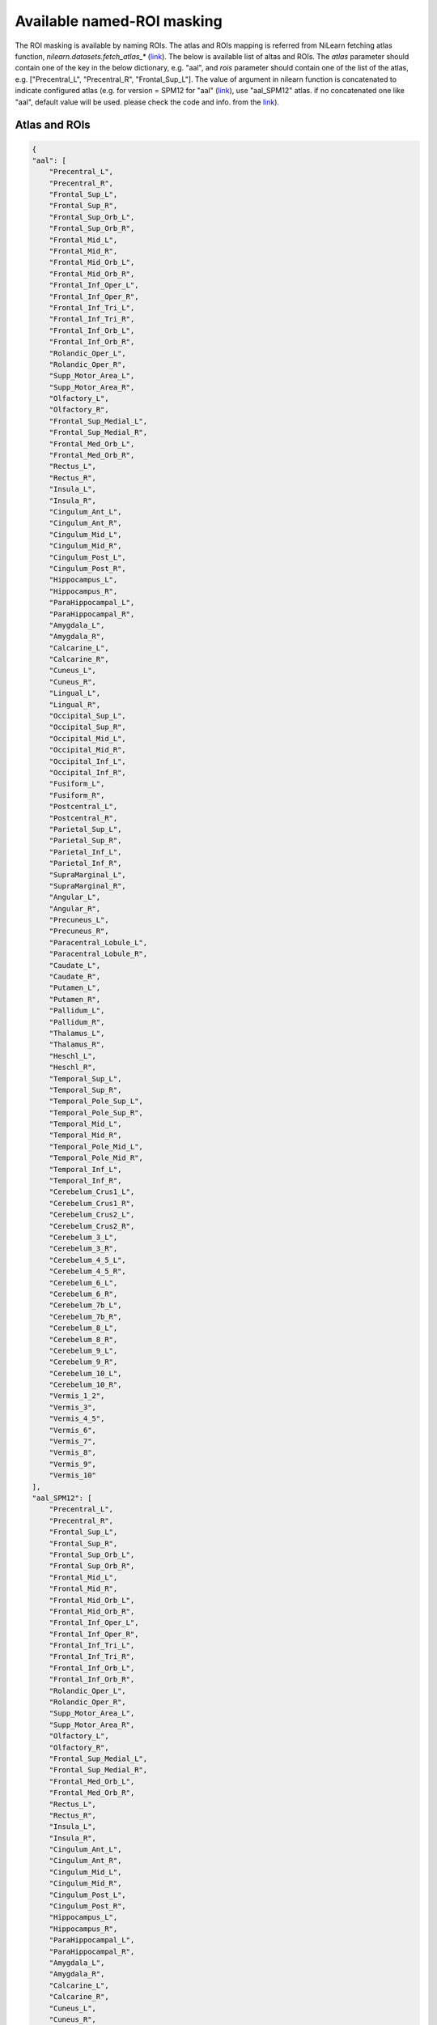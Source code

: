 Available named-ROI masking
============================

The ROI masking is available by naming ROIs. The atlas and ROIs mapping is referred from NiLearn fetching atlas function, `nilearn.datasets.fetch_atlas_*` (`link <https://nilearn.github.io/modules/reference.html#module-nilearn.datasets>`_). The below is available list of altas and ROIs. The `atlas` parameter should contain one of the key in the below dictionary, e.g. "aal", and `rois` parameter should contain one of the list of the atlas, e.g. ["Precentral_L", "Precentral_R", "Frontal_Sup_L"]. The value of argument in nilearn function is concatenated to indicate configured atlas (e.g. for version = SPM12 for "aal" (`link <https://nilearn.github.io/modules/generated/nilearn.datasets.fetch_atlas_aal.html#nilearn.datasets.fetch_atlas_aal>`_), use "aal_SPM12" atlas. if no concatenated one like "aal", default value will be used. please check the code and info. from the `link <https://nilearn.github.io/modules/reference.html#module-nilearn.datasets>`_).


Atlas and ROIs
--------------------------
.. code-block::

    {
    "aal": [
        "Precentral_L",
        "Precentral_R",
        "Frontal_Sup_L",
        "Frontal_Sup_R",
        "Frontal_Sup_Orb_L",
        "Frontal_Sup_Orb_R",
        "Frontal_Mid_L",
        "Frontal_Mid_R",
        "Frontal_Mid_Orb_L",
        "Frontal_Mid_Orb_R",
        "Frontal_Inf_Oper_L",
        "Frontal_Inf_Oper_R",
        "Frontal_Inf_Tri_L",
        "Frontal_Inf_Tri_R",
        "Frontal_Inf_Orb_L",
        "Frontal_Inf_Orb_R",
        "Rolandic_Oper_L",
        "Rolandic_Oper_R",
        "Supp_Motor_Area_L",
        "Supp_Motor_Area_R",
        "Olfactory_L",
        "Olfactory_R",
        "Frontal_Sup_Medial_L",
        "Frontal_Sup_Medial_R",
        "Frontal_Med_Orb_L",
        "Frontal_Med_Orb_R",
        "Rectus_L",
        "Rectus_R",
        "Insula_L",
        "Insula_R",
        "Cingulum_Ant_L",
        "Cingulum_Ant_R",
        "Cingulum_Mid_L",
        "Cingulum_Mid_R",
        "Cingulum_Post_L",
        "Cingulum_Post_R",
        "Hippocampus_L",
        "Hippocampus_R",
        "ParaHippocampal_L",
        "ParaHippocampal_R",
        "Amygdala_L",
        "Amygdala_R",
        "Calcarine_L",
        "Calcarine_R",
        "Cuneus_L",
        "Cuneus_R",
        "Lingual_L",
        "Lingual_R",
        "Occipital_Sup_L",
        "Occipital_Sup_R",
        "Occipital_Mid_L",
        "Occipital_Mid_R",
        "Occipital_Inf_L",
        "Occipital_Inf_R",
        "Fusiform_L",
        "Fusiform_R",
        "Postcentral_L",
        "Postcentral_R",
        "Parietal_Sup_L",
        "Parietal_Sup_R",
        "Parietal_Inf_L",
        "Parietal_Inf_R",
        "SupraMarginal_L",
        "SupraMarginal_R",
        "Angular_L",
        "Angular_R",
        "Precuneus_L",
        "Precuneus_R",
        "Paracentral_Lobule_L",
        "Paracentral_Lobule_R",
        "Caudate_L",
        "Caudate_R",
        "Putamen_L",
        "Putamen_R",
        "Pallidum_L",
        "Pallidum_R",
        "Thalamus_L",
        "Thalamus_R",
        "Heschl_L",
        "Heschl_R",
        "Temporal_Sup_L",
        "Temporal_Sup_R",
        "Temporal_Pole_Sup_L",
        "Temporal_Pole_Sup_R",
        "Temporal_Mid_L",
        "Temporal_Mid_R",
        "Temporal_Pole_Mid_L",
        "Temporal_Pole_Mid_R",
        "Temporal_Inf_L",
        "Temporal_Inf_R",
        "Cerebelum_Crus1_L",
        "Cerebelum_Crus1_R",
        "Cerebelum_Crus2_L",
        "Cerebelum_Crus2_R",
        "Cerebelum_3_L",
        "Cerebelum_3_R",
        "Cerebelum_4_5_L",
        "Cerebelum_4_5_R",
        "Cerebelum_6_L",
        "Cerebelum_6_R",
        "Cerebelum_7b_L",
        "Cerebelum_7b_R",
        "Cerebelum_8_L",
        "Cerebelum_8_R",
        "Cerebelum_9_L",
        "Cerebelum_9_R",
        "Cerebelum_10_L",
        "Cerebelum_10_R",
        "Vermis_1_2",
        "Vermis_3",
        "Vermis_4_5",
        "Vermis_6",
        "Vermis_7",
        "Vermis_8",
        "Vermis_9",
        "Vermis_10"
    ],
    "aal_SPM12": [
        "Precentral_L",
        "Precentral_R",
        "Frontal_Sup_L",
        "Frontal_Sup_R",
        "Frontal_Sup_Orb_L",
        "Frontal_Sup_Orb_R",
        "Frontal_Mid_L",
        "Frontal_Mid_R",
        "Frontal_Mid_Orb_L",
        "Frontal_Mid_Orb_R",
        "Frontal_Inf_Oper_L",
        "Frontal_Inf_Oper_R",
        "Frontal_Inf_Tri_L",
        "Frontal_Inf_Tri_R",
        "Frontal_Inf_Orb_L",
        "Frontal_Inf_Orb_R",
        "Rolandic_Oper_L",
        "Rolandic_Oper_R",
        "Supp_Motor_Area_L",
        "Supp_Motor_Area_R",
        "Olfactory_L",
        "Olfactory_R",
        "Frontal_Sup_Medial_L",
        "Frontal_Sup_Medial_R",
        "Frontal_Med_Orb_L",
        "Frontal_Med_Orb_R",
        "Rectus_L",
        "Rectus_R",
        "Insula_L",
        "Insula_R",
        "Cingulum_Ant_L",
        "Cingulum_Ant_R",
        "Cingulum_Mid_L",
        "Cingulum_Mid_R",
        "Cingulum_Post_L",
        "Cingulum_Post_R",
        "Hippocampus_L",
        "Hippocampus_R",
        "ParaHippocampal_L",
        "ParaHippocampal_R",
        "Amygdala_L",
        "Amygdala_R",
        "Calcarine_L",
        "Calcarine_R",
        "Cuneus_L",
        "Cuneus_R",
        "Lingual_L",
        "Lingual_R",
        "Occipital_Sup_L",
        "Occipital_Sup_R",
        "Occipital_Mid_L",
        "Occipital_Mid_R",
        "Occipital_Inf_L",
        "Occipital_Inf_R",
        "Fusiform_L",
        "Fusiform_R",
        "Postcentral_L",
        "Postcentral_R",
        "Parietal_Sup_L",
        "Parietal_Sup_R",
        "Parietal_Inf_L",
        "Parietal_Inf_R",
        "SupraMarginal_L",
        "SupraMarginal_R",
        "Angular_L",
        "Angular_R",
        "Precuneus_L",
        "Precuneus_R",
        "Paracentral_Lobule_L",
        "Paracentral_Lobule_R",
        "Caudate_L",
        "Caudate_R",
        "Putamen_L",
        "Putamen_R",
        "Pallidum_L",
        "Pallidum_R",
        "Thalamus_L",
        "Thalamus_R",
        "Heschl_L",
        "Heschl_R",
        "Temporal_Sup_L",
        "Temporal_Sup_R",
        "Temporal_Pole_Sup_L",
        "Temporal_Pole_Sup_R",
        "Temporal_Mid_L",
        "Temporal_Mid_R",
        "Temporal_Pole_Mid_L",
        "Temporal_Pole_Mid_R",
        "Temporal_Inf_L",
        "Temporal_Inf_R",
        "Cerebelum_Crus1_L",
        "Cerebelum_Crus1_R",
        "Cerebelum_Crus2_L",
        "Cerebelum_Crus2_R",
        "Cerebelum_3_L",
        "Cerebelum_3_R",
        "Cerebelum_4_5_L",
        "Cerebelum_4_5_R",
        "Cerebelum_6_L",
        "Cerebelum_6_R",
        "Cerebelum_7b_L",
        "Cerebelum_7b_R",
        "Cerebelum_8_L",
        "Cerebelum_8_R",
        "Cerebelum_9_L",
        "Cerebelum_9_R",
        "Cerebelum_10_L",
        "Cerebelum_10_R",
        "Vermis_1_2",
        "Vermis_3",
        "Vermis_4_5",
        "Vermis_6",
        "Vermis_7",
        "Vermis_8",
        "Vermis_9",
        "Vermis_10"
    ],
    "destrieux_2009": [
        "Background",
        "L G_and_S_frontomargin",
        "L G_and_S_occipital_inf",
        "L G_and_S_paracentral",
        "L G_and_S_subcentral",
        "L G_and_S_transv_frontopol",
        "L G_and_S_cingul-Ant",
        "L G_and_S_cingul-Mid-Ant",
        "L G_and_S_cingul-Mid-Post",
        "L G_cingul-Post-dorsal",
        "L G_cingul-Post-ventral",
        "L G_cuneus",
        "L G_front_inf-Opercular",
        "L G_front_inf-Orbital",
        "L G_front_inf-Triangul",
        "L G_front_middle",
        "L G_front_sup",
        "L G_Ins_lg_and_S_cent_ins",
        "L G_insular_short",
        "L G_occipital_middle",
        "L G_occipital_sup",
        "L G_oc-temp_lat-fusifor",
        "L G_oc-temp_med-Lingual",
        "L G_oc-temp_med-Parahip",
        "L G_orbital",
        "L G_pariet_inf-Angular",
        "L G_pariet_inf-Supramar",
        "L G_parietal_sup",
        "L G_postcentral",
        "L G_precentral",
        "L G_precuneus",
        "L G_rectus",
        "L G_subcallosal",
        "L G_temp_sup-G_T_transv",
        "L G_temp_sup-Lateral",
        "L G_temp_sup-Plan_polar",
        "L G_temp_sup-Plan_tempo",
        "L G_temporal_inf",
        "L G_temporal_middle",
        "L Lat_Fis-ant-Horizont",
        "L Lat_Fis-ant-Vertical",
        "L Lat_Fis-post",
        "L Medial_wall",
        "L Pole_occipital",
        "L Pole_temporal",
        "L S_calcarine",
        "L S_central",
        "L S_cingul-Marginalis",
        "L S_circular_insula_ant",
        "L S_circular_insula_inf",
        "L S_circular_insula_sup",
        "L S_collat_transv_ant",
        "L S_collat_transv_post",
        "L S_front_inf",
        "L S_front_middle",
        "L S_front_sup",
        "L S_interm_prim-Jensen",
        "L S_intrapariet_and_P_trans",
        "L S_oc_middle_and_Lunatus",
        "L S_oc_sup_and_transversal",
        "L S_occipital_ant",
        "L S_oc-temp_lat",
        "L S_oc-temp_med_and_Lingual",
        "L S_orbital_lateral",
        "L S_orbital_med-olfact",
        "L S_orbital-H_Shaped",
        "L S_parieto_occipital",
        "L S_pericallosal",
        "L S_postcentral",
        "L S_precentral-inf-part",
        "L S_precentral-sup-part",
        "L S_suborbital",
        "L S_subparietal",
        "L S_temporal_inf",
        "L S_temporal_sup",
        "L S_temporal_transverse",
        "R G_and_S_frontomargin",
        "R G_and_S_occipital_inf",
        "R G_and_S_paracentral",
        "R G_and_S_subcentral",
        "R G_and_S_transv_frontopol",
        "R G_and_S_cingul-Ant",
        "R G_and_S_cingul-Mid-Ant",
        "R G_and_S_cingul-Mid-Post",
        "R G_cingul-Post-dorsal",
        "R G_cingul-Post-ventral",
        "R G_cuneus",
        "R G_front_inf-Opercular",
        "R G_front_inf-Orbital",
        "R G_front_inf-Triangul",
        "R G_front_middle",
        "R G_front_sup",
        "R G_Ins_lg_and_S_cent_ins",
        "R G_insular_short",
        "R G_occipital_middle",
        "R G_occipital_sup",
        "R G_oc-temp_lat-fusifor",
        "R G_oc-temp_med-Lingual",
        "R G_oc-temp_med-Parahip",
        "R G_orbital",
        "R G_pariet_inf-Angular",
        "R G_pariet_inf-Supramar",
        "R G_parietal_sup",
        "R G_postcentral",
        "R G_precentral",
        "R G_precuneus",
        "R G_rectus",
        "R G_subcallosal",
        "R G_temp_sup-G_T_transv",
        "R G_temp_sup-Lateral",
        "R G_temp_sup-Plan_polar",
        "R G_temp_sup-Plan_tempo",
        "R G_temporal_inf",
        "R G_temporal_middle",
        "R Lat_Fis-ant-Horizont",
        "R Lat_Fis-ant-Vertical",
        "R Lat_Fis-post",
        "R Medial_wall",
        "R Pole_occipital",
        "R Pole_temporal",
        "R S_calcarine",
        "R S_central",
        "R S_cingul-Marginalis",
        "R S_circular_insula_ant",
        "R S_circular_insula_inf",
        "R S_circular_insula_sup",
        "R S_collat_transv_ant",
        "R S_collat_transv_post",
        "R S_front_inf",
        "R S_front_middle",
        "R S_front_sup",
        "R S_interm_prim-Jensen",
        "R S_intrapariet_and_P_trans",
        "R S_oc_middle_and_Lunatus",
        "R S_oc_sup_and_transversal",
        "R S_occipital_ant",
        "R S_oc-temp_lat",
        "R S_oc-temp_med_and_Lingual",
        "R S_orbital_lateral",
        "R S_orbital_med-olfact",
        "R S_orbital-H_Shaped",
        "R S_parieto_occipital",
        "R S_pericallosal",
        "R S_postcentral",
        "R S_precentral-inf-part",
        "R S_precentral-sup-part",
        "R S_suborbital",
        "R S_subparietal",
        "R S_temporal_inf",
        "R S_temporal_sup",
        "R S_temporal_transverse"
    ],
    "destrieux_2009_True": [
        "Background",
        "L G_and_S_frontomargin",
        "L G_and_S_occipital_inf",
        "L G_and_S_paracentral",
        "L G_and_S_subcentral",
        "L G_and_S_transv_frontopol",
        "L G_and_S_cingul-Ant",
        "L G_and_S_cingul-Mid-Ant",
        "L G_and_S_cingul-Mid-Post",
        "L G_cingul-Post-dorsal",
        "L G_cingul-Post-ventral",
        "L G_cuneus",
        "L G_front_inf-Opercular",
        "L G_front_inf-Orbital",
        "L G_front_inf-Triangul",
        "L G_front_middle",
        "L G_front_sup",
        "L G_Ins_lg_and_S_cent_ins",
        "L G_insular_short",
        "L G_occipital_middle",
        "L G_occipital_sup",
        "L G_oc-temp_lat-fusifor",
        "L G_oc-temp_med-Lingual",
        "L G_oc-temp_med-Parahip",
        "L G_orbital",
        "L G_pariet_inf-Angular",
        "L G_pariet_inf-Supramar",
        "L G_parietal_sup",
        "L G_postcentral",
        "L G_precentral",
        "L G_precuneus",
        "L G_rectus",
        "L G_subcallosal",
        "L G_temp_sup-G_T_transv",
        "L G_temp_sup-Lateral",
        "L G_temp_sup-Plan_polar",
        "L G_temp_sup-Plan_tempo",
        "L G_temporal_inf",
        "L G_temporal_middle",
        "L Lat_Fis-ant-Horizont",
        "L Lat_Fis-ant-Vertical",
        "L Lat_Fis-post",
        "L Medial_wall",
        "L Pole_occipital",
        "L Pole_temporal",
        "L S_calcarine",
        "L S_central",
        "L S_cingul-Marginalis",
        "L S_circular_insula_ant",
        "L S_circular_insula_inf",
        "L S_circular_insula_sup",
        "L S_collat_transv_ant",
        "L S_collat_transv_post",
        "L S_front_inf",
        "L S_front_middle",
        "L S_front_sup",
        "L S_interm_prim-Jensen",
        "L S_intrapariet_and_P_trans",
        "L S_oc_middle_and_Lunatus",
        "L S_oc_sup_and_transversal",
        "L S_occipital_ant",
        "L S_oc-temp_lat",
        "L S_oc-temp_med_and_Lingual",
        "L S_orbital_lateral",
        "L S_orbital_med-olfact",
        "L S_orbital-H_Shaped",
        "L S_parieto_occipital",
        "L S_pericallosal",
        "L S_postcentral",
        "L S_precentral-inf-part",
        "L S_precentral-sup-part",
        "L S_suborbital",
        "L S_subparietal",
        "L S_temporal_inf",
        "L S_temporal_sup",
        "L S_temporal_transverse",
        "R G_and_S_frontomargin",
        "R G_and_S_occipital_inf",
        "R G_and_S_paracentral",
        "R G_and_S_subcentral",
        "R G_and_S_transv_frontopol",
        "R G_and_S_cingul-Ant",
        "R G_and_S_cingul-Mid-Ant",
        "R G_and_S_cingul-Mid-Post",
        "R G_cingul-Post-dorsal",
        "R G_cingul-Post-ventral",
        "R G_cuneus",
        "R G_front_inf-Opercular",
        "R G_front_inf-Orbital",
        "R G_front_inf-Triangul",
        "R G_front_middle",
        "R G_front_sup",
        "R G_Ins_lg_and_S_cent_ins",
        "R G_insular_short",
        "R G_occipital_middle",
        "R G_occipital_sup",
        "R G_oc-temp_lat-fusifor",
        "R G_oc-temp_med-Lingual",
        "R G_oc-temp_med-Parahip",
        "R G_orbital",
        "R G_pariet_inf-Angular",
        "R G_pariet_inf-Supramar",
        "R G_parietal_sup",
        "R G_postcentral",
        "R G_precentral",
        "R G_precuneus",
        "R G_rectus",
        "R G_subcallosal",
        "R G_temp_sup-G_T_transv",
        "R G_temp_sup-Lateral",
        "R G_temp_sup-Plan_polar",
        "R G_temp_sup-Plan_tempo",
        "R G_temporal_inf",
        "R G_temporal_middle",
        "R Lat_Fis-ant-Horizont",
        "R Lat_Fis-ant-Vertical",
        "R Lat_Fis-post",
        "R Medial_wall",
        "R Pole_occipital",
        "R Pole_temporal",
        "R S_calcarine",
        "R S_central",
        "R S_cingul-Marginalis",
        "R S_circular_insula_ant",
        "R S_circular_insula_inf",
        "R S_circular_insula_sup",
        "R S_collat_transv_ant",
        "R S_collat_transv_post",
        "R S_front_inf",
        "R S_front_middle",
        "R S_front_sup",
        "R S_interm_prim-Jensen",
        "R S_intrapariet_and_P_trans",
        "R S_oc_middle_and_Lunatus",
        "R S_oc_sup_and_transversal",
        "R S_occipital_ant",
        "R S_oc-temp_lat",
        "R S_oc-temp_med_and_Lingual",
        "R S_orbital_lateral",
        "R S_orbital_med-olfact",
        "R S_orbital-H_Shaped",
        "R S_parieto_occipital",
        "R S_pericallosal",
        "R S_postcentral",
        "R S_precentral-inf-part",
        "R S_precentral-sup-part",
        "R S_suborbital",
        "R S_subparietal",
        "R S_temporal_inf",
        "R S_temporal_sup",
        "R S_temporal_transverse"
    ],
    "destrieux_2009_False": [
        "Background",
        "L G_and_S_frontomargin",
        "L G_and_S_occipital_inf",
        "L G_and_S_paracentral",
        "L G_and_S_subcentral",
        "L G_and_S_transv_frontopol",
        "L G_and_S_cingul-Ant",
        "L G_and_S_cingul-Mid-Ant",
        "L G_and_S_cingul-Mid-Post",
        "L G_cingul-Post-dorsal",
        "L G_cingul-Post-ventral",
        "L G_cuneus",
        "L G_front_inf-Opercular",
        "L G_front_inf-Orbital",
        "L G_front_inf-Triangul",
        "L G_front_middle",
        "L G_front_sup",
        "L G_Ins_lg_and_S_cent_ins",
        "L G_insular_short",
        "L G_occipital_middle",
        "L G_occipital_sup",
        "L G_oc-temp_lat-fusifor",
        "L G_oc-temp_med-Lingual",
        "L G_oc-temp_med-Parahip",
        "L G_orbital",
        "L G_pariet_inf-Angular",
        "L G_pariet_inf-Supramar",
        "L G_parietal_sup",
        "L G_postcentral",
        "L G_precentral",
        "L G_precuneus",
        "L G_rectus",
        "L G_subcallosal",
        "L G_temp_sup-G_T_transv",
        "L G_temp_sup-Lateral",
        "L G_temp_sup-Plan_polar",
        "L G_temp_sup-Plan_tempo",
        "L G_temporal_inf",
        "L G_temporal_middle",
        "L Lat_Fis-ant-Horizont",
        "L Lat_Fis-ant-Vertical",
        "L Lat_Fis-post",
        "L Medial_wall",
        "L Pole_occipital",
        "L Pole_temporal",
        "L S_calcarine",
        "L S_central",
        "L S_cingul-Marginalis",
        "L S_circular_insula_ant",
        "L S_circular_insula_inf",
        "L S_circular_insula_sup",
        "L S_collat_transv_ant",
        "L S_collat_transv_post",
        "L S_front_inf",
        "L S_front_middle",
        "L S_front_sup",
        "L S_interm_prim-Jensen",
        "L S_intrapariet_and_P_trans",
        "L S_oc_middle_and_Lunatus",
        "L S_oc_sup_and_transversal",
        "L S_occipital_ant",
        "L S_oc-temp_lat",
        "L S_oc-temp_med_and_Lingual",
        "L S_orbital_lateral",
        "L S_orbital_med-olfact",
        "L S_orbital-H_Shaped",
        "L S_parieto_occipital",
        "L S_pericallosal",
        "L S_postcentral",
        "L S_precentral-inf-part",
        "L S_precentral-sup-part",
        "L S_suborbital",
        "L S_subparietal",
        "L S_temporal_inf",
        "L S_temporal_sup",
        "L S_temporal_transverse",
        "R G_and_S_frontomargin",
        "R G_and_S_occipital_inf",
        "R G_and_S_paracentral",
        "R G_and_S_subcentral",
        "R G_and_S_transv_frontopol",
        "R G_and_S_cingul-Ant",
        "R G_and_S_cingul-Mid-Ant",
        "R G_and_S_cingul-Mid-Post",
        "R G_cingul-Post-dorsal",
        "R G_cingul-Post-ventral",
        "R G_cuneus",
        "R G_front_inf-Opercular",
        "R G_front_inf-Orbital",
        "R G_front_inf-Triangul",
        "R G_front_middle",
        "R G_front_sup",
        "R G_Ins_lg_and_S_cent_ins",
        "R G_insular_short",
        "R G_occipital_middle",
        "R G_occipital_sup",
        "R G_oc-temp_lat-fusifor",
        "R G_oc-temp_med-Lingual",
        "R G_oc-temp_med-Parahip",
        "R G_orbital",
        "R G_pariet_inf-Angular",
        "R G_pariet_inf-Supramar",
        "R G_parietal_sup",
        "R G_postcentral",
        "R G_precentral",
        "R G_precuneus",
        "R G_rectus",
        "R G_subcallosal",
        "R G_temp_sup-G_T_transv",
        "R G_temp_sup-Lateral",
        "R G_temp_sup-Plan_polar",
        "R G_temp_sup-Plan_tempo",
        "R G_temporal_inf",
        "R G_temporal_middle",
        "R Lat_Fis-ant-Horizont",
        "R Lat_Fis-ant-Vertical",
        "R Lat_Fis-post",
        "R Medial_wall",
        "R Pole_occipital",
        "R Pole_temporal",
        "R S_calcarine",
        "R S_central",
        "R S_cingul-Marginalis",
        "R S_circular_insula_ant",
        "R S_circular_insula_inf",
        "R S_circular_insula_sup",
        "R S_collat_transv_ant",
        "R S_collat_transv_post",
        "R S_front_inf",
        "R S_front_middle",
        "R S_front_sup",
        "R S_interm_prim-Jensen",
        "R S_intrapariet_and_P_trans",
        "R S_oc_middle_and_Lunatus",
        "R S_oc_sup_and_transversal",
        "R S_occipital_ant",
        "R S_oc-temp_lat",
        "R S_oc-temp_med_and_Lingual",
        "R S_orbital_lateral",
        "R S_orbital_med-olfact",
        "R S_orbital-H_Shaped",
        "R S_parieto_occipital",
        "R S_pericallosal",
        "R S_postcentral",
        "R S_precentral-inf-part",
        "R S_precentral-sup-part",
        "R S_suborbital",
        "R S_subparietal",
        "R S_temporal_inf",
        "R S_temporal_sup",
        "R S_temporal_transverse"
    ],
    "harvard_oxford": [
        "Background",
        "Frontal Pole",
        "Insular Cortex",
        "Superior Frontal Gyrus",
        "Middle Frontal Gyrus",
        "Inferior Frontal Gyrus, pars triangularis",
        "Inferior Frontal Gyrus, pars opercularis",
        "Precentral Gyrus",
        "Temporal Pole",
        "Superior Temporal Gyrus, anterior division",
        "Superior Temporal Gyrus, posterior division",
        "Middle Temporal Gyrus, anterior division",
        "Middle Temporal Gyrus, posterior division",
        "Middle Temporal Gyrus, temporooccipital part",
        "Inferior Temporal Gyrus, anterior division",
        "Inferior Temporal Gyrus, posterior division",
        "Inferior Temporal Gyrus, temporooccipital part",
        "Postcentral Gyrus",
        "Superior Parietal Lobule",
        "Supramarginal Gyrus, anterior division",
        "Supramarginal Gyrus, posterior division",
        "Angular Gyrus",
        "Lateral Occipital Cortex, superior division",
        "Lateral Occipital Cortex, inferior division",
        "Intracalcarine Cortex",
        "Frontal Medial Cortex",
        "Juxtapositional Lobule Cortex (formerly Supplementary Motor Cortex)",
        "Subcallosal Cortex",
        "Paracingulate Gyrus",
        "Cingulate Gyrus, anterior division",
        "Cingulate Gyrus, posterior division",
        "Precuneous Cortex",
        "Cuneal Cortex",
        "Frontal Orbital Cortex",
        "Parahippocampal Gyrus, anterior division",
        "Parahippocampal Gyrus, posterior division",
        "Lingual Gyrus",
        "Temporal Fusiform Cortex, anterior division",
        "Temporal Fusiform Cortex, posterior division",
        "Temporal Occipital Fusiform Cortex",
        "Occipital Fusiform Gyrus",
        "Frontal Operculum Cortex",
        "Central Opercular Cortex",
        "Parietal Operculum Cortex",
        "Planum Polare",
        "Heschl's Gyrus (includes H1 and H2)",
        "Planum Temporale",
        "Supracalcarine Cortex",
        "Occipital Pole"
    ],
    "harvard_oxford_cort-maxprob-thr0-1mm": [
        "Background",
        "Frontal Pole",
        "Insular Cortex",
        "Superior Frontal Gyrus",
        "Middle Frontal Gyrus",
        "Inferior Frontal Gyrus, pars triangularis",
        "Inferior Frontal Gyrus, pars opercularis",
        "Precentral Gyrus",
        "Temporal Pole",
        "Superior Temporal Gyrus, anterior division",
        "Superior Temporal Gyrus, posterior division",
        "Middle Temporal Gyrus, anterior division",
        "Middle Temporal Gyrus, posterior division",
        "Middle Temporal Gyrus, temporooccipital part",
        "Inferior Temporal Gyrus, anterior division",
        "Inferior Temporal Gyrus, posterior division",
        "Inferior Temporal Gyrus, temporooccipital part",
        "Postcentral Gyrus",
        "Superior Parietal Lobule",
        "Supramarginal Gyrus, anterior division",
        "Supramarginal Gyrus, posterior division",
        "Angular Gyrus",
        "Lateral Occipital Cortex, superior division",
        "Lateral Occipital Cortex, inferior division",
        "Intracalcarine Cortex",
        "Frontal Medial Cortex",
        "Juxtapositional Lobule Cortex (formerly Supplementary Motor Cortex)",
        "Subcallosal Cortex",
        "Paracingulate Gyrus",
        "Cingulate Gyrus, anterior division",
        "Cingulate Gyrus, posterior division",
        "Precuneous Cortex",
        "Cuneal Cortex",
        "Frontal Orbital Cortex",
        "Parahippocampal Gyrus, anterior division",
        "Parahippocampal Gyrus, posterior division",
        "Lingual Gyrus",
        "Temporal Fusiform Cortex, anterior division",
        "Temporal Fusiform Cortex, posterior division",
        "Temporal Occipital Fusiform Cortex",
        "Occipital Fusiform Gyrus",
        "Frontal Operculum Cortex",
        "Central Opercular Cortex",
        "Parietal Operculum Cortex",
        "Planum Polare",
        "Heschl's Gyrus (includes H1 and H2)",
        "Planum Temporale",
        "Supracalcarine Cortex",
        "Occipital Pole"
    ],
    "harvard_oxford_cort-maxprob-thr0-2mm": [
        "Background",
        "Frontal Pole",
        "Insular Cortex",
        "Superior Frontal Gyrus",
        "Middle Frontal Gyrus",
        "Inferior Frontal Gyrus, pars triangularis",
        "Inferior Frontal Gyrus, pars opercularis",
        "Precentral Gyrus",
        "Temporal Pole",
        "Superior Temporal Gyrus, anterior division",
        "Superior Temporal Gyrus, posterior division",
        "Middle Temporal Gyrus, anterior division",
        "Middle Temporal Gyrus, posterior division",
        "Middle Temporal Gyrus, temporooccipital part",
        "Inferior Temporal Gyrus, anterior division",
        "Inferior Temporal Gyrus, posterior division",
        "Inferior Temporal Gyrus, temporooccipital part",
        "Postcentral Gyrus",
        "Superior Parietal Lobule",
        "Supramarginal Gyrus, anterior division",
        "Supramarginal Gyrus, posterior division",
        "Angular Gyrus",
        "Lateral Occipital Cortex, superior division",
        "Lateral Occipital Cortex, inferior division",
        "Intracalcarine Cortex",
        "Frontal Medial Cortex",
        "Juxtapositional Lobule Cortex (formerly Supplementary Motor Cortex)",
        "Subcallosal Cortex",
        "Paracingulate Gyrus",
        "Cingulate Gyrus, anterior division",
        "Cingulate Gyrus, posterior division",
        "Precuneous Cortex",
        "Cuneal Cortex",
        "Frontal Orbital Cortex",
        "Parahippocampal Gyrus, anterior division",
        "Parahippocampal Gyrus, posterior division",
        "Lingual Gyrus",
        "Temporal Fusiform Cortex, anterior division",
        "Temporal Fusiform Cortex, posterior division",
        "Temporal Occipital Fusiform Cortex",
        "Occipital Fusiform Gyrus",
        "Frontal Operculum Cortex",
        "Central Opercular Cortex",
        "Parietal Operculum Cortex",
        "Planum Polare",
        "Heschl's Gyrus (includes H1 and H2)",
        "Planum Temporale",
        "Supracalcarine Cortex",
        "Occipital Pole"
    ],
    "harvard_oxford_cort-maxprob-thr25-1mm": [
        "Background",
        "Frontal Pole",
        "Insular Cortex",
        "Superior Frontal Gyrus",
        "Middle Frontal Gyrus",
        "Inferior Frontal Gyrus, pars triangularis",
        "Inferior Frontal Gyrus, pars opercularis",
        "Precentral Gyrus",
        "Temporal Pole",
        "Superior Temporal Gyrus, anterior division",
        "Superior Temporal Gyrus, posterior division",
        "Middle Temporal Gyrus, anterior division",
        "Middle Temporal Gyrus, posterior division",
        "Middle Temporal Gyrus, temporooccipital part",
        "Inferior Temporal Gyrus, anterior division",
        "Inferior Temporal Gyrus, posterior division",
        "Inferior Temporal Gyrus, temporooccipital part",
        "Postcentral Gyrus",
        "Superior Parietal Lobule",
        "Supramarginal Gyrus, anterior division",
        "Supramarginal Gyrus, posterior division",
        "Angular Gyrus",
        "Lateral Occipital Cortex, superior division",
        "Lateral Occipital Cortex, inferior division",
        "Intracalcarine Cortex",
        "Frontal Medial Cortex",
        "Juxtapositional Lobule Cortex (formerly Supplementary Motor Cortex)",
        "Subcallosal Cortex",
        "Paracingulate Gyrus",
        "Cingulate Gyrus, anterior division",
        "Cingulate Gyrus, posterior division",
        "Precuneous Cortex",
        "Cuneal Cortex",
        "Frontal Orbital Cortex",
        "Parahippocampal Gyrus, anterior division",
        "Parahippocampal Gyrus, posterior division",
        "Lingual Gyrus",
        "Temporal Fusiform Cortex, anterior division",
        "Temporal Fusiform Cortex, posterior division",
        "Temporal Occipital Fusiform Cortex",
        "Occipital Fusiform Gyrus",
        "Frontal Operculum Cortex",
        "Central Opercular Cortex",
        "Parietal Operculum Cortex",
        "Planum Polare",
        "Heschl's Gyrus (includes H1 and H2)",
        "Planum Temporale",
        "Supracalcarine Cortex",
        "Occipital Pole"
    ],
    "harvard_oxford_cort-maxprob-thr25-2mm": [
        "Background",
        "Frontal Pole",
        "Insular Cortex",
        "Superior Frontal Gyrus",
        "Middle Frontal Gyrus",
        "Inferior Frontal Gyrus, pars triangularis",
        "Inferior Frontal Gyrus, pars opercularis",
        "Precentral Gyrus",
        "Temporal Pole",
        "Superior Temporal Gyrus, anterior division",
        "Superior Temporal Gyrus, posterior division",
        "Middle Temporal Gyrus, anterior division",
        "Middle Temporal Gyrus, posterior division",
        "Middle Temporal Gyrus, temporooccipital part",
        "Inferior Temporal Gyrus, anterior division",
        "Inferior Temporal Gyrus, posterior division",
        "Inferior Temporal Gyrus, temporooccipital part",
        "Postcentral Gyrus",
        "Superior Parietal Lobule",
        "Supramarginal Gyrus, anterior division",
        "Supramarginal Gyrus, posterior division",
        "Angular Gyrus",
        "Lateral Occipital Cortex, superior division",
        "Lateral Occipital Cortex, inferior division",
        "Intracalcarine Cortex",
        "Frontal Medial Cortex",
        "Juxtapositional Lobule Cortex (formerly Supplementary Motor Cortex)",
        "Subcallosal Cortex",
        "Paracingulate Gyrus",
        "Cingulate Gyrus, anterior division",
        "Cingulate Gyrus, posterior division",
        "Precuneous Cortex",
        "Cuneal Cortex",
        "Frontal Orbital Cortex",
        "Parahippocampal Gyrus, anterior division",
        "Parahippocampal Gyrus, posterior division",
        "Lingual Gyrus",
        "Temporal Fusiform Cortex, anterior division",
        "Temporal Fusiform Cortex, posterior division",
        "Temporal Occipital Fusiform Cortex",
        "Occipital Fusiform Gyrus",
        "Frontal Operculum Cortex",
        "Central Opercular Cortex",
        "Parietal Operculum Cortex",
        "Planum Polare",
        "Heschl's Gyrus (includes H1 and H2)",
        "Planum Temporale",
        "Supracalcarine Cortex",
        "Occipital Pole"
    ],
    "harvard_oxford_cort-maxprob-thr50-1mm": [
        "Background",
        "Frontal Pole",
        "Insular Cortex",
        "Superior Frontal Gyrus",
        "Middle Frontal Gyrus",
        "Inferior Frontal Gyrus, pars triangularis",
        "Inferior Frontal Gyrus, pars opercularis",
        "Precentral Gyrus",
        "Temporal Pole",
        "Superior Temporal Gyrus, anterior division",
        "Superior Temporal Gyrus, posterior division",
        "Middle Temporal Gyrus, anterior division",
        "Middle Temporal Gyrus, posterior division",
        "Middle Temporal Gyrus, temporooccipital part",
        "Inferior Temporal Gyrus, anterior division",
        "Inferior Temporal Gyrus, posterior division",
        "Inferior Temporal Gyrus, temporooccipital part",
        "Postcentral Gyrus",
        "Superior Parietal Lobule",
        "Supramarginal Gyrus, anterior division",
        "Supramarginal Gyrus, posterior division",
        "Angular Gyrus",
        "Lateral Occipital Cortex, superior division",
        "Lateral Occipital Cortex, inferior division",
        "Intracalcarine Cortex",
        "Frontal Medial Cortex",
        "Juxtapositional Lobule Cortex (formerly Supplementary Motor Cortex)",
        "Subcallosal Cortex",
        "Paracingulate Gyrus",
        "Cingulate Gyrus, anterior division",
        "Cingulate Gyrus, posterior division",
        "Precuneous Cortex",
        "Cuneal Cortex",
        "Frontal Orbital Cortex",
        "Parahippocampal Gyrus, anterior division",
        "Parahippocampal Gyrus, posterior division",
        "Lingual Gyrus",
        "Temporal Fusiform Cortex, anterior division",
        "Temporal Fusiform Cortex, posterior division",
        "Temporal Occipital Fusiform Cortex",
        "Occipital Fusiform Gyrus",
        "Frontal Operculum Cortex",
        "Central Opercular Cortex",
        "Parietal Operculum Cortex",
        "Planum Polare",
        "Heschl's Gyrus (includes H1 and H2)",
        "Planum Temporale",
        "Supracalcarine Cortex",
        "Occipital Pole"
    ],
    "harvard_oxford_cort-maxprob-thr50-2mm": [
        "Background",
        "Frontal Pole",
        "Insular Cortex",
        "Superior Frontal Gyrus",
        "Middle Frontal Gyrus",
        "Inferior Frontal Gyrus, pars triangularis",
        "Inferior Frontal Gyrus, pars opercularis",
        "Precentral Gyrus",
        "Temporal Pole",
        "Superior Temporal Gyrus, anterior division",
        "Superior Temporal Gyrus, posterior division",
        "Middle Temporal Gyrus, anterior division",
        "Middle Temporal Gyrus, posterior division",
        "Middle Temporal Gyrus, temporooccipital part",
        "Inferior Temporal Gyrus, anterior division",
        "Inferior Temporal Gyrus, posterior division",
        "Inferior Temporal Gyrus, temporooccipital part",
        "Postcentral Gyrus",
        "Superior Parietal Lobule",
        "Supramarginal Gyrus, anterior division",
        "Supramarginal Gyrus, posterior division",
        "Angular Gyrus",
        "Lateral Occipital Cortex, superior division",
        "Lateral Occipital Cortex, inferior division",
        "Intracalcarine Cortex",
        "Frontal Medial Cortex",
        "Juxtapositional Lobule Cortex (formerly Supplementary Motor Cortex)",
        "Subcallosal Cortex",
        "Paracingulate Gyrus",
        "Cingulate Gyrus, anterior division",
        "Cingulate Gyrus, posterior division",
        "Precuneous Cortex",
        "Cuneal Cortex",
        "Frontal Orbital Cortex",
        "Parahippocampal Gyrus, anterior division",
        "Parahippocampal Gyrus, posterior division",
        "Lingual Gyrus",
        "Temporal Fusiform Cortex, anterior division",
        "Temporal Fusiform Cortex, posterior division",
        "Temporal Occipital Fusiform Cortex",
        "Occipital Fusiform Gyrus",
        "Frontal Operculum Cortex",
        "Central Opercular Cortex",
        "Parietal Operculum Cortex",
        "Planum Polare",
        "Heschl's Gyrus (includes H1 and H2)",
        "Planum Temporale",
        "Supracalcarine Cortex",
        "Occipital Pole"
    ],
    "harvard_oxford_sub-maxprob-thr0-1mm": [
        "Background",
        "Left Cerebral White Matter",
        "Left Cerebral Cortex ",
        "Left Lateral Ventrical",
        "Left Thalamus",
        "Left Caudate",
        "Left Putamen",
        "Left Pallidum",
        "Brain-Stem",
        "Left Hippocampus",
        "Left Amygdala",
        "Left Accumbens",
        "Right Cerebral White Matter",
        "Right Cerebral Cortex ",
        "Right Lateral Ventricle",
        "Right Thalamus",
        "Right Caudate",
        "Right Putamen",
        "Right Pallidum",
        "Right Hippocampus",
        "Right Amygdala",
        "Right Accumbens"
    ],
    "harvard_oxford_sub-maxprob-thr0-2mm": [
        "Background",
        "Left Cerebral White Matter",
        "Left Cerebral Cortex ",
        "Left Lateral Ventrical",
        "Left Thalamus",
        "Left Caudate",
        "Left Putamen",
        "Left Pallidum",
        "Brain-Stem",
        "Left Hippocampus",
        "Left Amygdala",
        "Left Accumbens",
        "Right Cerebral White Matter",
        "Right Cerebral Cortex ",
        "Right Lateral Ventricle",
        "Right Thalamus",
        "Right Caudate",
        "Right Putamen",
        "Right Pallidum",
        "Right Hippocampus",
        "Right Amygdala",
        "Right Accumbens"
    ],
    "harvard_oxford_sub-maxprob-thr25-1mm": [
        "Background",
        "Left Cerebral White Matter",
        "Left Cerebral Cortex ",
        "Left Lateral Ventrical",
        "Left Thalamus",
        "Left Caudate",
        "Left Putamen",
        "Left Pallidum",
        "Brain-Stem",
        "Left Hippocampus",
        "Left Amygdala",
        "Left Accumbens",
        "Right Cerebral White Matter",
        "Right Cerebral Cortex ",
        "Right Lateral Ventricle",
        "Right Thalamus",
        "Right Caudate",
        "Right Putamen",
        "Right Pallidum",
        "Right Hippocampus",
        "Right Amygdala",
        "Right Accumbens"
    ],
    "harvard_oxford_sub-maxprob-thr25-2mm": [
        "Background",
        "Left Cerebral White Matter",
        "Left Cerebral Cortex ",
        "Left Lateral Ventrical",
        "Left Thalamus",
        "Left Caudate",
        "Left Putamen",
        "Left Pallidum",
        "Brain-Stem",
        "Left Hippocampus",
        "Left Amygdala",
        "Left Accumbens",
        "Right Cerebral White Matter",
        "Right Cerebral Cortex ",
        "Right Lateral Ventricle",
        "Right Thalamus",
        "Right Caudate",
        "Right Putamen",
        "Right Pallidum",
        "Right Hippocampus",
        "Right Amygdala",
        "Right Accumbens"
    ],
    "harvard_oxford_sub-maxprob-thr50-1mm": [
        "Background",
        "Left Cerebral White Matter",
        "Left Cerebral Cortex ",
        "Left Lateral Ventrical",
        "Left Thalamus",
        "Left Caudate",
        "Left Putamen",
        "Left Pallidum",
        "Brain-Stem",
        "Left Hippocampus",
        "Left Amygdala",
        "Left Accumbens",
        "Right Cerebral White Matter",
        "Right Cerebral Cortex ",
        "Right Lateral Ventricle",
        "Right Thalamus",
        "Right Caudate",
        "Right Putamen",
        "Right Pallidum",
        "Right Hippocampus",
        "Right Amygdala",
        "Right Accumbens"
    ],
    "harvard_oxford_sub-maxprob-thr50-2mm": [
        "Background",
        "Left Cerebral White Matter",
        "Left Cerebral Cortex ",
        "Left Lateral Ventrical",
        "Left Thalamus",
        "Left Caudate",
        "Left Putamen",
        "Left Pallidum",
        "Brain-Stem",
        "Left Hippocampus",
        "Left Amygdala",
        "Left Accumbens",
        "Right Cerebral White Matter",
        "Right Cerebral Cortex ",
        "Right Lateral Ventricle",
        "Right Thalamus",
        "Right Caudate",
        "Right Putamen",
        "Right Pallidum",
        "Right Hippocampus",
        "Right Amygdala",
        "Right Accumbens"
    ],
    "harvard_oxford_cort-prob-1mm": [
        "Background",
        "Frontal Pole",
        "Insular Cortex",
        "Superior Frontal Gyrus",
        "Middle Frontal Gyrus",
        "Inferior Frontal Gyrus, pars triangularis",
        "Inferior Frontal Gyrus, pars opercularis",
        "Precentral Gyrus",
        "Temporal Pole",
        "Superior Temporal Gyrus, anterior division",
        "Superior Temporal Gyrus, posterior division",
        "Middle Temporal Gyrus, anterior division",
        "Middle Temporal Gyrus, posterior division",
        "Middle Temporal Gyrus, temporooccipital part",
        "Inferior Temporal Gyrus, anterior division",
        "Inferior Temporal Gyrus, posterior division",
        "Inferior Temporal Gyrus, temporooccipital part",
        "Postcentral Gyrus",
        "Superior Parietal Lobule",
        "Supramarginal Gyrus, anterior division",
        "Supramarginal Gyrus, posterior division",
        "Angular Gyrus",
        "Lateral Occipital Cortex, superior division",
        "Lateral Occipital Cortex, inferior division",
        "Intracalcarine Cortex",
        "Frontal Medial Cortex",
        "Juxtapositional Lobule Cortex (formerly Supplementary Motor Cortex)",
        "Subcallosal Cortex",
        "Paracingulate Gyrus",
        "Cingulate Gyrus, anterior division",
        "Cingulate Gyrus, posterior division",
        "Precuneous Cortex",
        "Cuneal Cortex",
        "Frontal Orbital Cortex",
        "Parahippocampal Gyrus, anterior division",
        "Parahippocampal Gyrus, posterior division",
        "Lingual Gyrus",
        "Temporal Fusiform Cortex, anterior division",
        "Temporal Fusiform Cortex, posterior division",
        "Temporal Occipital Fusiform Cortex",
        "Occipital Fusiform Gyrus",
        "Frontal Operculum Cortex",
        "Central Opercular Cortex",
        "Parietal Operculum Cortex",
        "Planum Polare",
        "Heschl's Gyrus (includes H1 and H2)",
        "Planum Temporale",
        "Supracalcarine Cortex",
        "Occipital Pole"
    ],
    "harvard_oxford_cort-prob-2mm": [
        "Background",
        "Frontal Pole",
        "Insular Cortex",
        "Superior Frontal Gyrus",
        "Middle Frontal Gyrus",
        "Inferior Frontal Gyrus, pars triangularis",
        "Inferior Frontal Gyrus, pars opercularis",
        "Precentral Gyrus",
        "Temporal Pole",
        "Superior Temporal Gyrus, anterior division",
        "Superior Temporal Gyrus, posterior division",
        "Middle Temporal Gyrus, anterior division",
        "Middle Temporal Gyrus, posterior division",
        "Middle Temporal Gyrus, temporooccipital part",
        "Inferior Temporal Gyrus, anterior division",
        "Inferior Temporal Gyrus, posterior division",
        "Inferior Temporal Gyrus, temporooccipital part",
        "Postcentral Gyrus",
        "Superior Parietal Lobule",
        "Supramarginal Gyrus, anterior division",
        "Supramarginal Gyrus, posterior division",
        "Angular Gyrus",
        "Lateral Occipital Cortex, superior division",
        "Lateral Occipital Cortex, inferior division",
        "Intracalcarine Cortex",
        "Frontal Medial Cortex",
        "Juxtapositional Lobule Cortex (formerly Supplementary Motor Cortex)",
        "Subcallosal Cortex",
        "Paracingulate Gyrus",
        "Cingulate Gyrus, anterior division",
        "Cingulate Gyrus, posterior division",
        "Precuneous Cortex",
        "Cuneal Cortex",
        "Frontal Orbital Cortex",
        "Parahippocampal Gyrus, anterior division",
        "Parahippocampal Gyrus, posterior division",
        "Lingual Gyrus",
        "Temporal Fusiform Cortex, anterior division",
        "Temporal Fusiform Cortex, posterior division",
        "Temporal Occipital Fusiform Cortex",
        "Occipital Fusiform Gyrus",
        "Frontal Operculum Cortex",
        "Central Opercular Cortex",
        "Parietal Operculum Cortex",
        "Planum Polare",
        "Heschl's Gyrus (includes H1 and H2)",
        "Planum Temporale",
        "Supracalcarine Cortex",
        "Occipital Pole"
    ],
    "harvard_oxford_sub-prob-1mm": [
        "Background",
        "Left Cerebral White Matter",
        "Left Cerebral Cortex ",
        "Left Lateral Ventrical",
        "Left Thalamus",
        "Left Caudate",
        "Left Putamen",
        "Left Pallidum",
        "Brain-Stem",
        "Left Hippocampus",
        "Left Amygdala",
        "Left Accumbens",
        "Right Cerebral White Matter",
        "Right Cerebral Cortex ",
        "Right Lateral Ventricle",
        "Right Thalamus",
        "Right Caudate",
        "Right Putamen",
        "Right Pallidum",
        "Right Hippocampus",
        "Right Amygdala",
        "Right Accumbens"
    ],
    "harvard_oxford_sub-prob-2mm": [
        "Background",
        "Left Cerebral White Matter",
        "Left Cerebral Cortex ",
        "Left Lateral Ventrical",
        "Left Thalamus",
        "Left Caudate",
        "Left Putamen",
        "Left Pallidum",
        "Brain-Stem",
        "Left Hippocampus",
        "Left Amygdala",
        "Left Accumbens",
        "Right Cerebral White Matter",
        "Right Cerebral Cortex ",
        "Right Lateral Ventricle",
        "Right Thalamus",
        "Right Caudate",
        "Right Putamen",
        "Right Pallidum",
        "Right Hippocampus",
        "Right Amygdala",
        "Right Accumbens"
    ],
    "pauli_2017": [
        "Pu",
        "Ca",
        "NAC",
        "EXA",
        "GPe",
        "GPi",
        "SNc",
        "RN",
        "SNr",
        "PBP",
        "VTA",
        "VeP",
        "HN",
        "HTH",
        "MN",
        "STH"
    ],
    "schaefer_2018": [
        "7Networks_LH_Vis_1",
        "7Networks_LH_Vis_2",
        "7Networks_LH_Vis_3",
        "7Networks_LH_Vis_4",
        "7Networks_LH_Vis_5",
        "7Networks_LH_Vis_6",
        "7Networks_LH_Vis_7",
        "7Networks_LH_Vis_8",
        "7Networks_LH_Vis_9",
        "7Networks_LH_SomMot_1",
        "7Networks_LH_SomMot_2",
        "7Networks_LH_SomMot_3",
        "7Networks_LH_SomMot_4",
        "7Networks_LH_SomMot_5",
        "7Networks_LH_SomMot_6",
        "7Networks_LH_DorsAttn_Post_1",
        "7Networks_LH_DorsAttn_Post_2",
        "7Networks_LH_DorsAttn_Post_3",
        "7Networks_LH_DorsAttn_Post_4",
        "7Networks_LH_DorsAttn_Post_5",
        "7Networks_LH_DorsAttn_Post_6",
        "7Networks_LH_DorsAttn_PrCv_1",
        "7Networks_LH_DorsAttn_FEF_1",
        "7Networks_LH_SalVentAttn_ParOper_1",
        "7Networks_LH_SalVentAttn_FrOperIns_1",
        "7Networks_LH_SalVentAttn_FrOperIns_2",
        "7Networks_LH_SalVentAttn_PFCl_1",
        "7Networks_LH_SalVentAttn_Med_1",
        "7Networks_LH_SalVentAttn_Med_2",
        "7Networks_LH_SalVentAttn_Med_3",
        "7Networks_LH_Limbic_OFC_1",
        "7Networks_LH_Limbic_TempPole_1",
        "7Networks_LH_Limbic_TempPole_2",
        "7Networks_LH_Cont_Par_1",
        "7Networks_LH_Cont_PFCl_1",
        "7Networks_LH_Cont_pCun_1",
        "7Networks_LH_Cont_Cing_1",
        "7Networks_LH_Default_Temp_1",
        "7Networks_LH_Default_Temp_2",
        "7Networks_LH_Default_Par_1",
        "7Networks_LH_Default_Par_2",
        "7Networks_LH_Default_PFC_1",
        "7Networks_LH_Default_PFC_2",
        "7Networks_LH_Default_PFC_3",
        "7Networks_LH_Default_PFC_4",
        "7Networks_LH_Default_PFC_5",
        "7Networks_LH_Default_PFC_6",
        "7Networks_LH_Default_PFC_7",
        "7Networks_LH_Default_pCunPCC_1",
        "7Networks_LH_Default_pCunPCC_2",
        "7Networks_RH_Vis_1",
        "7Networks_RH_Vis_2",
        "7Networks_RH_Vis_3",
        "7Networks_RH_Vis_4",
        "7Networks_RH_Vis_5",
        "7Networks_RH_Vis_6",
        "7Networks_RH_Vis_7",
        "7Networks_RH_Vis_8",
        "7Networks_RH_SomMot_1",
        "7Networks_RH_SomMot_2",
        "7Networks_RH_SomMot_3",
        "7Networks_RH_SomMot_4",
        "7Networks_RH_SomMot_5",
        "7Networks_RH_SomMot_6",
        "7Networks_RH_SomMot_7",
        "7Networks_RH_SomMot_8",
        "7Networks_RH_DorsAttn_Post_1",
        "7Networks_RH_DorsAttn_Post_2",
        "7Networks_RH_DorsAttn_Post_3",
        "7Networks_RH_DorsAttn_Post_4",
        "7Networks_RH_DorsAttn_Post_5",
        "7Networks_RH_DorsAttn_PrCv_1",
        "7Networks_RH_DorsAttn_FEF_1",
        "7Networks_RH_SalVentAttn_TempOccPar_1",
        "7Networks_RH_SalVentAttn_TempOccPar_2",
        "7Networks_RH_SalVentAttn_FrOperIns_1",
        "7Networks_RH_SalVentAttn_Med_1",
        "7Networks_RH_SalVentAttn_Med_2",
        "7Networks_RH_Limbic_OFC_1",
        "7Networks_RH_Limbic_TempPole_1",
        "7Networks_RH_Cont_Par_1",
        "7Networks_RH_Cont_Par_2",
        "7Networks_RH_Cont_PFCl_1",
        "7Networks_RH_Cont_PFCl_2",
        "7Networks_RH_Cont_PFCl_3",
        "7Networks_RH_Cont_PFCl_4",
        "7Networks_RH_Cont_Cing_1",
        "7Networks_RH_Cont_PFCmp_1",
        "7Networks_RH_Cont_pCun_1",
        "7Networks_RH_Default_Par_1",
        "7Networks_RH_Default_Temp_1",
        "7Networks_RH_Default_Temp_2",
        "7Networks_RH_Default_Temp_3",
        "7Networks_RH_Default_PFCv_1",
        "7Networks_RH_Default_PFCv_2",
        "7Networks_RH_Default_PFCdPFCm_1",
        "7Networks_RH_Default_PFCdPFCm_2",
        "7Networks_RH_Default_PFCdPFCm_3",
        "7Networks_RH_Default_pCunPCC_1",
        "7Networks_RH_Default_pCunPCC_2"
    ],
    "schaefer_2018_100": [
        "7Networks_LH_Vis_1",
        "7Networks_LH_Vis_2",
        "7Networks_LH_Vis_3",
        "7Networks_LH_Vis_4",
        "7Networks_LH_Vis_5",
        "7Networks_LH_Vis_6",
        "7Networks_LH_Vis_7",
        "7Networks_LH_Vis_8",
        "7Networks_LH_Vis_9",
        "7Networks_LH_SomMot_1",
        "7Networks_LH_SomMot_2",
        "7Networks_LH_SomMot_3",
        "7Networks_LH_SomMot_4",
        "7Networks_LH_SomMot_5",
        "7Networks_LH_SomMot_6",
        "7Networks_LH_DorsAttn_Post_1",
        "7Networks_LH_DorsAttn_Post_2",
        "7Networks_LH_DorsAttn_Post_3",
        "7Networks_LH_DorsAttn_Post_4",
        "7Networks_LH_DorsAttn_Post_5",
        "7Networks_LH_DorsAttn_Post_6",
        "7Networks_LH_DorsAttn_PrCv_1",
        "7Networks_LH_DorsAttn_FEF_1",
        "7Networks_LH_SalVentAttn_ParOper_1",
        "7Networks_LH_SalVentAttn_FrOperIns_1",
        "7Networks_LH_SalVentAttn_FrOperIns_2",
        "7Networks_LH_SalVentAttn_PFCl_1",
        "7Networks_LH_SalVentAttn_Med_1",
        "7Networks_LH_SalVentAttn_Med_2",
        "7Networks_LH_SalVentAttn_Med_3",
        "7Networks_LH_Limbic_OFC_1",
        "7Networks_LH_Limbic_TempPole_1",
        "7Networks_LH_Limbic_TempPole_2",
        "7Networks_LH_Cont_Par_1",
        "7Networks_LH_Cont_PFCl_1",
        "7Networks_LH_Cont_pCun_1",
        "7Networks_LH_Cont_Cing_1",
        "7Networks_LH_Default_Temp_1",
        "7Networks_LH_Default_Temp_2",
        "7Networks_LH_Default_Par_1",
        "7Networks_LH_Default_Par_2",
        "7Networks_LH_Default_PFC_1",
        "7Networks_LH_Default_PFC_2",
        "7Networks_LH_Default_PFC_3",
        "7Networks_LH_Default_PFC_4",
        "7Networks_LH_Default_PFC_5",
        "7Networks_LH_Default_PFC_6",
        "7Networks_LH_Default_PFC_7",
        "7Networks_LH_Default_pCunPCC_1",
        "7Networks_LH_Default_pCunPCC_2",
        "7Networks_RH_Vis_1",
        "7Networks_RH_Vis_2",
        "7Networks_RH_Vis_3",
        "7Networks_RH_Vis_4",
        "7Networks_RH_Vis_5",
        "7Networks_RH_Vis_6",
        "7Networks_RH_Vis_7",
        "7Networks_RH_Vis_8",
        "7Networks_RH_SomMot_1",
        "7Networks_RH_SomMot_2",
        "7Networks_RH_SomMot_3",
        "7Networks_RH_SomMot_4",
        "7Networks_RH_SomMot_5",
        "7Networks_RH_SomMot_6",
        "7Networks_RH_SomMot_7",
        "7Networks_RH_SomMot_8",
        "7Networks_RH_DorsAttn_Post_1",
        "7Networks_RH_DorsAttn_Post_2",
        "7Networks_RH_DorsAttn_Post_3",
        "7Networks_RH_DorsAttn_Post_4",
        "7Networks_RH_DorsAttn_Post_5",
        "7Networks_RH_DorsAttn_PrCv_1",
        "7Networks_RH_DorsAttn_FEF_1",
        "7Networks_RH_SalVentAttn_TempOccPar_1",
        "7Networks_RH_SalVentAttn_TempOccPar_2",
        "7Networks_RH_SalVentAttn_FrOperIns_1",
        "7Networks_RH_SalVentAttn_Med_1",
        "7Networks_RH_SalVentAttn_Med_2",
        "7Networks_RH_Limbic_OFC_1",
        "7Networks_RH_Limbic_TempPole_1",
        "7Networks_RH_Cont_Par_1",
        "7Networks_RH_Cont_Par_2",
        "7Networks_RH_Cont_PFCl_1",
        "7Networks_RH_Cont_PFCl_2",
        "7Networks_RH_Cont_PFCl_3",
        "7Networks_RH_Cont_PFCl_4",
        "7Networks_RH_Cont_Cing_1",
        "7Networks_RH_Cont_PFCmp_1",
        "7Networks_RH_Cont_pCun_1",
        "7Networks_RH_Default_Par_1",
        "7Networks_RH_Default_Temp_1",
        "7Networks_RH_Default_Temp_2",
        "7Networks_RH_Default_Temp_3",
        "7Networks_RH_Default_PFCv_1",
        "7Networks_RH_Default_PFCv_2",
        "7Networks_RH_Default_PFCdPFCm_1",
        "7Networks_RH_Default_PFCdPFCm_2",
        "7Networks_RH_Default_PFCdPFCm_3",
        "7Networks_RH_Default_pCunPCC_1",
        "7Networks_RH_Default_pCunPCC_2"
    ],
    "schaefer_2018_200": [
        "7Networks_LH_Vis_1",
        "7Networks_LH_Vis_2",
        "7Networks_LH_Vis_3",
        "7Networks_LH_Vis_4",
        "7Networks_LH_Vis_5",
        "7Networks_LH_Vis_6",
        "7Networks_LH_Vis_7",
        "7Networks_LH_Vis_8",
        "7Networks_LH_Vis_9",
        "7Networks_LH_SomMot_1",
        "7Networks_LH_SomMot_2",
        "7Networks_LH_SomMot_3",
        "7Networks_LH_SomMot_4",
        "7Networks_LH_SomMot_5",
        "7Networks_LH_SomMot_6",
        "7Networks_LH_DorsAttn_Post_1",
        "7Networks_LH_DorsAttn_Post_2",
        "7Networks_LH_DorsAttn_Post_3",
        "7Networks_LH_DorsAttn_Post_4",
        "7Networks_LH_DorsAttn_Post_5",
        "7Networks_LH_DorsAttn_Post_6",
        "7Networks_LH_DorsAttn_PrCv_1",
        "7Networks_LH_DorsAttn_FEF_1",
        "7Networks_LH_SalVentAttn_ParOper_1",
        "7Networks_LH_SalVentAttn_FrOperIns_1",
        "7Networks_LH_SalVentAttn_FrOperIns_2",
        "7Networks_LH_SalVentAttn_PFCl_1",
        "7Networks_LH_SalVentAttn_Med_1",
        "7Networks_LH_SalVentAttn_Med_2",
        "7Networks_LH_SalVentAttn_Med_3",
        "7Networks_LH_Limbic_OFC_1",
        "7Networks_LH_Limbic_TempPole_1",
        "7Networks_LH_Limbic_TempPole_2",
        "7Networks_LH_Cont_Par_1",
        "7Networks_LH_Cont_PFCl_1",
        "7Networks_LH_Cont_pCun_1",
        "7Networks_LH_Cont_Cing_1",
        "7Networks_LH_Default_Temp_1",
        "7Networks_LH_Default_Temp_2",
        "7Networks_LH_Default_Par_1",
        "7Networks_LH_Default_Par_2",
        "7Networks_LH_Default_PFC_1",
        "7Networks_LH_Default_PFC_2",
        "7Networks_LH_Default_PFC_3",
        "7Networks_LH_Default_PFC_4",
        "7Networks_LH_Default_PFC_5",
        "7Networks_LH_Default_PFC_6",
        "7Networks_LH_Default_PFC_7",
        "7Networks_LH_Default_pCunPCC_1",
        "7Networks_LH_Default_pCunPCC_2",
        "7Networks_RH_Vis_1",
        "7Networks_RH_Vis_2",
        "7Networks_RH_Vis_3",
        "7Networks_RH_Vis_4",
        "7Networks_RH_Vis_5",
        "7Networks_RH_Vis_6",
        "7Networks_RH_Vis_7",
        "7Networks_RH_Vis_8",
        "7Networks_RH_SomMot_1",
        "7Networks_RH_SomMot_2",
        "7Networks_RH_SomMot_3",
        "7Networks_RH_SomMot_4",
        "7Networks_RH_SomMot_5",
        "7Networks_RH_SomMot_6",
        "7Networks_RH_SomMot_7",
        "7Networks_RH_SomMot_8",
        "7Networks_RH_DorsAttn_Post_1",
        "7Networks_RH_DorsAttn_Post_2",
        "7Networks_RH_DorsAttn_Post_3",
        "7Networks_RH_DorsAttn_Post_4",
        "7Networks_RH_DorsAttn_Post_5",
        "7Networks_RH_DorsAttn_PrCv_1",
        "7Networks_RH_DorsAttn_FEF_1",
        "7Networks_RH_SalVentAttn_TempOccPar_1",
        "7Networks_RH_SalVentAttn_TempOccPar_2",
        "7Networks_RH_SalVentAttn_FrOperIns_1",
        "7Networks_RH_SalVentAttn_Med_1",
        "7Networks_RH_SalVentAttn_Med_2",
        "7Networks_RH_Limbic_OFC_1",
        "7Networks_RH_Limbic_TempPole_1",
        "7Networks_RH_Cont_Par_1",
        "7Networks_RH_Cont_Par_2",
        "7Networks_RH_Cont_PFCl_1",
        "7Networks_RH_Cont_PFCl_2",
        "7Networks_RH_Cont_PFCl_3",
        "7Networks_RH_Cont_PFCl_4",
        "7Networks_RH_Cont_Cing_1",
        "7Networks_RH_Cont_PFCmp_1",
        "7Networks_RH_Cont_pCun_1",
        "7Networks_RH_Default_Par_1",
        "7Networks_RH_Default_Temp_1",
        "7Networks_RH_Default_Temp_2",
        "7Networks_RH_Default_Temp_3",
        "7Networks_RH_Default_PFCv_1",
        "7Networks_RH_Default_PFCv_2",
        "7Networks_RH_Default_PFCdPFCm_1",
        "7Networks_RH_Default_PFCdPFCm_2",
        "7Networks_RH_Default_PFCdPFCm_3",
        "7Networks_RH_Default_pCunPCC_1",
        "7Networks_RH_Default_pCunPCC_2"
    ],
    "schaefer_2018_300": [
        "7Networks_LH_Vis_1",
        "7Networks_LH_Vis_2",
        "7Networks_LH_Vis_3",
        "7Networks_LH_Vis_4",
        "7Networks_LH_Vis_5",
        "7Networks_LH_Vis_6",
        "7Networks_LH_Vis_7",
        "7Networks_LH_Vis_8",
        "7Networks_LH_Vis_9",
        "7Networks_LH_SomMot_1",
        "7Networks_LH_SomMot_2",
        "7Networks_LH_SomMot_3",
        "7Networks_LH_SomMot_4",
        "7Networks_LH_SomMot_5",
        "7Networks_LH_SomMot_6",
        "7Networks_LH_DorsAttn_Post_1",
        "7Networks_LH_DorsAttn_Post_2",
        "7Networks_LH_DorsAttn_Post_3",
        "7Networks_LH_DorsAttn_Post_4",
        "7Networks_LH_DorsAttn_Post_5",
        "7Networks_LH_DorsAttn_Post_6",
        "7Networks_LH_DorsAttn_PrCv_1",
        "7Networks_LH_DorsAttn_FEF_1",
        "7Networks_LH_SalVentAttn_ParOper_1",
        "7Networks_LH_SalVentAttn_FrOperIns_1",
        "7Networks_LH_SalVentAttn_FrOperIns_2",
        "7Networks_LH_SalVentAttn_PFCl_1",
        "7Networks_LH_SalVentAttn_Med_1",
        "7Networks_LH_SalVentAttn_Med_2",
        "7Networks_LH_SalVentAttn_Med_3",
        "7Networks_LH_Limbic_OFC_1",
        "7Networks_LH_Limbic_TempPole_1",
        "7Networks_LH_Limbic_TempPole_2",
        "7Networks_LH_Cont_Par_1",
        "7Networks_LH_Cont_PFCl_1",
        "7Networks_LH_Cont_pCun_1",
        "7Networks_LH_Cont_Cing_1",
        "7Networks_LH_Default_Temp_1",
        "7Networks_LH_Default_Temp_2",
        "7Networks_LH_Default_Par_1",
        "7Networks_LH_Default_Par_2",
        "7Networks_LH_Default_PFC_1",
        "7Networks_LH_Default_PFC_2",
        "7Networks_LH_Default_PFC_3",
        "7Networks_LH_Default_PFC_4",
        "7Networks_LH_Default_PFC_5",
        "7Networks_LH_Default_PFC_6",
        "7Networks_LH_Default_PFC_7",
        "7Networks_LH_Default_pCunPCC_1",
        "7Networks_LH_Default_pCunPCC_2",
        "7Networks_RH_Vis_1",
        "7Networks_RH_Vis_2",
        "7Networks_RH_Vis_3",
        "7Networks_RH_Vis_4",
        "7Networks_RH_Vis_5",
        "7Networks_RH_Vis_6",
        "7Networks_RH_Vis_7",
        "7Networks_RH_Vis_8",
        "7Networks_RH_SomMot_1",
        "7Networks_RH_SomMot_2",
        "7Networks_RH_SomMot_3",
        "7Networks_RH_SomMot_4",
        "7Networks_RH_SomMot_5",
        "7Networks_RH_SomMot_6",
        "7Networks_RH_SomMot_7",
        "7Networks_RH_SomMot_8",
        "7Networks_RH_DorsAttn_Post_1",
        "7Networks_RH_DorsAttn_Post_2",
        "7Networks_RH_DorsAttn_Post_3",
        "7Networks_RH_DorsAttn_Post_4",
        "7Networks_RH_DorsAttn_Post_5",
        "7Networks_RH_DorsAttn_PrCv_1",
        "7Networks_RH_DorsAttn_FEF_1",
        "7Networks_RH_SalVentAttn_TempOccPar_1",
        "7Networks_RH_SalVentAttn_TempOccPar_2",
        "7Networks_RH_SalVentAttn_FrOperIns_1",
        "7Networks_RH_SalVentAttn_Med_1",
        "7Networks_RH_SalVentAttn_Med_2",
        "7Networks_RH_Limbic_OFC_1",
        "7Networks_RH_Limbic_TempPole_1",
        "7Networks_RH_Cont_Par_1",
        "7Networks_RH_Cont_Par_2",
        "7Networks_RH_Cont_PFCl_1",
        "7Networks_RH_Cont_PFCl_2",
        "7Networks_RH_Cont_PFCl_3",
        "7Networks_RH_Cont_PFCl_4",
        "7Networks_RH_Cont_Cing_1",
        "7Networks_RH_Cont_PFCmp_1",
        "7Networks_RH_Cont_pCun_1",
        "7Networks_RH_Default_Par_1",
        "7Networks_RH_Default_Temp_1",
        "7Networks_RH_Default_Temp_2",
        "7Networks_RH_Default_Temp_3",
        "7Networks_RH_Default_PFCv_1",
        "7Networks_RH_Default_PFCv_2",
        "7Networks_RH_Default_PFCdPFCm_1",
        "7Networks_RH_Default_PFCdPFCm_2",
        "7Networks_RH_Default_PFCdPFCm_3",
        "7Networks_RH_Default_pCunPCC_1",
        "7Networks_RH_Default_pCunPCC_2"
    ],
    "schaefer_2018_400": [
        "7Networks_LH_Vis_1",
        "7Networks_LH_Vis_2",
        "7Networks_LH_Vis_3",
        "7Networks_LH_Vis_4",
        "7Networks_LH_Vis_5",
        "7Networks_LH_Vis_6",
        "7Networks_LH_Vis_7",
        "7Networks_LH_Vis_8",
        "7Networks_LH_Vis_9",
        "7Networks_LH_SomMot_1",
        "7Networks_LH_SomMot_2",
        "7Networks_LH_SomMot_3",
        "7Networks_LH_SomMot_4",
        "7Networks_LH_SomMot_5",
        "7Networks_LH_SomMot_6",
        "7Networks_LH_DorsAttn_Post_1",
        "7Networks_LH_DorsAttn_Post_2",
        "7Networks_LH_DorsAttn_Post_3",
        "7Networks_LH_DorsAttn_Post_4",
        "7Networks_LH_DorsAttn_Post_5",
        "7Networks_LH_DorsAttn_Post_6",
        "7Networks_LH_DorsAttn_PrCv_1",
        "7Networks_LH_DorsAttn_FEF_1",
        "7Networks_LH_SalVentAttn_ParOper_1",
        "7Networks_LH_SalVentAttn_FrOperIns_1",
        "7Networks_LH_SalVentAttn_FrOperIns_2",
        "7Networks_LH_SalVentAttn_PFCl_1",
        "7Networks_LH_SalVentAttn_Med_1",
        "7Networks_LH_SalVentAttn_Med_2",
        "7Networks_LH_SalVentAttn_Med_3",
        "7Networks_LH_Limbic_OFC_1",
        "7Networks_LH_Limbic_TempPole_1",
        "7Networks_LH_Limbic_TempPole_2",
        "7Networks_LH_Cont_Par_1",
        "7Networks_LH_Cont_PFCl_1",
        "7Networks_LH_Cont_pCun_1",
        "7Networks_LH_Cont_Cing_1",
        "7Networks_LH_Default_Temp_1",
        "7Networks_LH_Default_Temp_2",
        "7Networks_LH_Default_Par_1",
        "7Networks_LH_Default_Par_2",
        "7Networks_LH_Default_PFC_1",
        "7Networks_LH_Default_PFC_2",
        "7Networks_LH_Default_PFC_3",
        "7Networks_LH_Default_PFC_4",
        "7Networks_LH_Default_PFC_5",
        "7Networks_LH_Default_PFC_6",
        "7Networks_LH_Default_PFC_7",
        "7Networks_LH_Default_pCunPCC_1",
        "7Networks_LH_Default_pCunPCC_2",
        "7Networks_RH_Vis_1",
        "7Networks_RH_Vis_2",
        "7Networks_RH_Vis_3",
        "7Networks_RH_Vis_4",
        "7Networks_RH_Vis_5",
        "7Networks_RH_Vis_6",
        "7Networks_RH_Vis_7",
        "7Networks_RH_Vis_8",
        "7Networks_RH_SomMot_1",
        "7Networks_RH_SomMot_2",
        "7Networks_RH_SomMot_3",
        "7Networks_RH_SomMot_4",
        "7Networks_RH_SomMot_5",
        "7Networks_RH_SomMot_6",
        "7Networks_RH_SomMot_7",
        "7Networks_RH_SomMot_8",
        "7Networks_RH_DorsAttn_Post_1",
        "7Networks_RH_DorsAttn_Post_2",
        "7Networks_RH_DorsAttn_Post_3",
        "7Networks_RH_DorsAttn_Post_4",
        "7Networks_RH_DorsAttn_Post_5",
        "7Networks_RH_DorsAttn_PrCv_1",
        "7Networks_RH_DorsAttn_FEF_1",
        "7Networks_RH_SalVentAttn_TempOccPar_1",
        "7Networks_RH_SalVentAttn_TempOccPar_2",
        "7Networks_RH_SalVentAttn_FrOperIns_1",
        "7Networks_RH_SalVentAttn_Med_1",
        "7Networks_RH_SalVentAttn_Med_2",
        "7Networks_RH_Limbic_OFC_1",
        "7Networks_RH_Limbic_TempPole_1",
        "7Networks_RH_Cont_Par_1",
        "7Networks_RH_Cont_Par_2",
        "7Networks_RH_Cont_PFCl_1",
        "7Networks_RH_Cont_PFCl_2",
        "7Networks_RH_Cont_PFCl_3",
        "7Networks_RH_Cont_PFCl_4",
        "7Networks_RH_Cont_Cing_1",
        "7Networks_RH_Cont_PFCmp_1",
        "7Networks_RH_Cont_pCun_1",
        "7Networks_RH_Default_Par_1",
        "7Networks_RH_Default_Temp_1",
        "7Networks_RH_Default_Temp_2",
        "7Networks_RH_Default_Temp_3",
        "7Networks_RH_Default_PFCv_1",
        "7Networks_RH_Default_PFCv_2",
        "7Networks_RH_Default_PFCdPFCm_1",
        "7Networks_RH_Default_PFCdPFCm_2",
        "7Networks_RH_Default_PFCdPFCm_3",
        "7Networks_RH_Default_pCunPCC_1",
        "7Networks_RH_Default_pCunPCC_2"
    ],
    "schaefer_2018_500": [
        "7Networks_LH_Vis_1",
        "7Networks_LH_Vis_2",
        "7Networks_LH_Vis_3",
        "7Networks_LH_Vis_4",
        "7Networks_LH_Vis_5",
        "7Networks_LH_Vis_6",
        "7Networks_LH_Vis_7",
        "7Networks_LH_Vis_8",
        "7Networks_LH_Vis_9",
        "7Networks_LH_SomMot_1",
        "7Networks_LH_SomMot_2",
        "7Networks_LH_SomMot_3",
        "7Networks_LH_SomMot_4",
        "7Networks_LH_SomMot_5",
        "7Networks_LH_SomMot_6",
        "7Networks_LH_DorsAttn_Post_1",
        "7Networks_LH_DorsAttn_Post_2",
        "7Networks_LH_DorsAttn_Post_3",
        "7Networks_LH_DorsAttn_Post_4",
        "7Networks_LH_DorsAttn_Post_5",
        "7Networks_LH_DorsAttn_Post_6",
        "7Networks_LH_DorsAttn_PrCv_1",
        "7Networks_LH_DorsAttn_FEF_1",
        "7Networks_LH_SalVentAttn_ParOper_1",
        "7Networks_LH_SalVentAttn_FrOperIns_1",
        "7Networks_LH_SalVentAttn_FrOperIns_2",
        "7Networks_LH_SalVentAttn_PFCl_1",
        "7Networks_LH_SalVentAttn_Med_1",
        "7Networks_LH_SalVentAttn_Med_2",
        "7Networks_LH_SalVentAttn_Med_3",
        "7Networks_LH_Limbic_OFC_1",
        "7Networks_LH_Limbic_TempPole_1",
        "7Networks_LH_Limbic_TempPole_2",
        "7Networks_LH_Cont_Par_1",
        "7Networks_LH_Cont_PFCl_1",
        "7Networks_LH_Cont_pCun_1",
        "7Networks_LH_Cont_Cing_1",
        "7Networks_LH_Default_Temp_1",
        "7Networks_LH_Default_Temp_2",
        "7Networks_LH_Default_Par_1",
        "7Networks_LH_Default_Par_2",
        "7Networks_LH_Default_PFC_1",
        "7Networks_LH_Default_PFC_2",
        "7Networks_LH_Default_PFC_3",
        "7Networks_LH_Default_PFC_4",
        "7Networks_LH_Default_PFC_5",
        "7Networks_LH_Default_PFC_6",
        "7Networks_LH_Default_PFC_7",
        "7Networks_LH_Default_pCunPCC_1",
        "7Networks_LH_Default_pCunPCC_2",
        "7Networks_RH_Vis_1",
        "7Networks_RH_Vis_2",
        "7Networks_RH_Vis_3",
        "7Networks_RH_Vis_4",
        "7Networks_RH_Vis_5",
        "7Networks_RH_Vis_6",
        "7Networks_RH_Vis_7",
        "7Networks_RH_Vis_8",
        "7Networks_RH_SomMot_1",
        "7Networks_RH_SomMot_2",
        "7Networks_RH_SomMot_3",
        "7Networks_RH_SomMot_4",
        "7Networks_RH_SomMot_5",
        "7Networks_RH_SomMot_6",
        "7Networks_RH_SomMot_7",
        "7Networks_RH_SomMot_8",
        "7Networks_RH_DorsAttn_Post_1",
        "7Networks_RH_DorsAttn_Post_2",
        "7Networks_RH_DorsAttn_Post_3",
        "7Networks_RH_DorsAttn_Post_4",
        "7Networks_RH_DorsAttn_Post_5",
        "7Networks_RH_DorsAttn_PrCv_1",
        "7Networks_RH_DorsAttn_FEF_1",
        "7Networks_RH_SalVentAttn_TempOccPar_1",
        "7Networks_RH_SalVentAttn_TempOccPar_2",
        "7Networks_RH_SalVentAttn_FrOperIns_1",
        "7Networks_RH_SalVentAttn_Med_1",
        "7Networks_RH_SalVentAttn_Med_2",
        "7Networks_RH_Limbic_OFC_1",
        "7Networks_RH_Limbic_TempPole_1",
        "7Networks_RH_Cont_Par_1",
        "7Networks_RH_Cont_Par_2",
        "7Networks_RH_Cont_PFCl_1",
        "7Networks_RH_Cont_PFCl_2",
        "7Networks_RH_Cont_PFCl_3",
        "7Networks_RH_Cont_PFCl_4",
        "7Networks_RH_Cont_Cing_1",
        "7Networks_RH_Cont_PFCmp_1",
        "7Networks_RH_Cont_pCun_1",
        "7Networks_RH_Default_Par_1",
        "7Networks_RH_Default_Temp_1",
        "7Networks_RH_Default_Temp_2",
        "7Networks_RH_Default_Temp_3",
        "7Networks_RH_Default_PFCv_1",
        "7Networks_RH_Default_PFCv_2",
        "7Networks_RH_Default_PFCdPFCm_1",
        "7Networks_RH_Default_PFCdPFCm_2",
        "7Networks_RH_Default_PFCdPFCm_3",
        "7Networks_RH_Default_pCunPCC_1",
        "7Networks_RH_Default_pCunPCC_2"
    ],
    "schaefer_2018_600": [
        "7Networks_LH_Vis_1",
        "7Networks_LH_Vis_2",
        "7Networks_LH_Vis_3",
        "7Networks_LH_Vis_4",
        "7Networks_LH_Vis_5",
        "7Networks_LH_Vis_6",
        "7Networks_LH_Vis_7",
        "7Networks_LH_Vis_8",
        "7Networks_LH_Vis_9",
        "7Networks_LH_SomMot_1",
        "7Networks_LH_SomMot_2",
        "7Networks_LH_SomMot_3",
        "7Networks_LH_SomMot_4",
        "7Networks_LH_SomMot_5",
        "7Networks_LH_SomMot_6",
        "7Networks_LH_DorsAttn_Post_1",
        "7Networks_LH_DorsAttn_Post_2",
        "7Networks_LH_DorsAttn_Post_3",
        "7Networks_LH_DorsAttn_Post_4",
        "7Networks_LH_DorsAttn_Post_5",
        "7Networks_LH_DorsAttn_Post_6",
        "7Networks_LH_DorsAttn_PrCv_1",
        "7Networks_LH_DorsAttn_FEF_1",
        "7Networks_LH_SalVentAttn_ParOper_1",
        "7Networks_LH_SalVentAttn_FrOperIns_1",
        "7Networks_LH_SalVentAttn_FrOperIns_2",
        "7Networks_LH_SalVentAttn_PFCl_1",
        "7Networks_LH_SalVentAttn_Med_1",
        "7Networks_LH_SalVentAttn_Med_2",
        "7Networks_LH_SalVentAttn_Med_3",
        "7Networks_LH_Limbic_OFC_1",
        "7Networks_LH_Limbic_TempPole_1",
        "7Networks_LH_Limbic_TempPole_2",
        "7Networks_LH_Cont_Par_1",
        "7Networks_LH_Cont_PFCl_1",
        "7Networks_LH_Cont_pCun_1",
        "7Networks_LH_Cont_Cing_1",
        "7Networks_LH_Default_Temp_1",
        "7Networks_LH_Default_Temp_2",
        "7Networks_LH_Default_Par_1",
        "7Networks_LH_Default_Par_2",
        "7Networks_LH_Default_PFC_1",
        "7Networks_LH_Default_PFC_2",
        "7Networks_LH_Default_PFC_3",
        "7Networks_LH_Default_PFC_4",
        "7Networks_LH_Default_PFC_5",
        "7Networks_LH_Default_PFC_6",
        "7Networks_LH_Default_PFC_7",
        "7Networks_LH_Default_pCunPCC_1",
        "7Networks_LH_Default_pCunPCC_2",
        "7Networks_RH_Vis_1",
        "7Networks_RH_Vis_2",
        "7Networks_RH_Vis_3",
        "7Networks_RH_Vis_4",
        "7Networks_RH_Vis_5",
        "7Networks_RH_Vis_6",
        "7Networks_RH_Vis_7",
        "7Networks_RH_Vis_8",
        "7Networks_RH_SomMot_1",
        "7Networks_RH_SomMot_2",
        "7Networks_RH_SomMot_3",
        "7Networks_RH_SomMot_4",
        "7Networks_RH_SomMot_5",
        "7Networks_RH_SomMot_6",
        "7Networks_RH_SomMot_7",
        "7Networks_RH_SomMot_8",
        "7Networks_RH_DorsAttn_Post_1",
        "7Networks_RH_DorsAttn_Post_2",
        "7Networks_RH_DorsAttn_Post_3",
        "7Networks_RH_DorsAttn_Post_4",
        "7Networks_RH_DorsAttn_Post_5",
        "7Networks_RH_DorsAttn_PrCv_1",
        "7Networks_RH_DorsAttn_FEF_1",
        "7Networks_RH_SalVentAttn_TempOccPar_1",
        "7Networks_RH_SalVentAttn_TempOccPar_2",
        "7Networks_RH_SalVentAttn_FrOperIns_1",
        "7Networks_RH_SalVentAttn_Med_1",
        "7Networks_RH_SalVentAttn_Med_2",
        "7Networks_RH_Limbic_OFC_1",
        "7Networks_RH_Limbic_TempPole_1",
        "7Networks_RH_Cont_Par_1",
        "7Networks_RH_Cont_Par_2",
        "7Networks_RH_Cont_PFCl_1",
        "7Networks_RH_Cont_PFCl_2",
        "7Networks_RH_Cont_PFCl_3",
        "7Networks_RH_Cont_PFCl_4",
        "7Networks_RH_Cont_Cing_1",
        "7Networks_RH_Cont_PFCmp_1",
        "7Networks_RH_Cont_pCun_1",
        "7Networks_RH_Default_Par_1",
        "7Networks_RH_Default_Temp_1",
        "7Networks_RH_Default_Temp_2",
        "7Networks_RH_Default_Temp_3",
        "7Networks_RH_Default_PFCv_1",
        "7Networks_RH_Default_PFCv_2",
        "7Networks_RH_Default_PFCdPFCm_1",
        "7Networks_RH_Default_PFCdPFCm_2",
        "7Networks_RH_Default_PFCdPFCm_3",
        "7Networks_RH_Default_pCunPCC_1",
        "7Networks_RH_Default_pCunPCC_2"
    ],
    "schaefer_2018_700": [
        "7Networks_LH_Vis_1",
        "7Networks_LH_Vis_2",
        "7Networks_LH_Vis_3",
        "7Networks_LH_Vis_4",
        "7Networks_LH_Vis_5",
        "7Networks_LH_Vis_6",
        "7Networks_LH_Vis_7",
        "7Networks_LH_Vis_8",
        "7Networks_LH_Vis_9",
        "7Networks_LH_SomMot_1",
        "7Networks_LH_SomMot_2",
        "7Networks_LH_SomMot_3",
        "7Networks_LH_SomMot_4",
        "7Networks_LH_SomMot_5",
        "7Networks_LH_SomMot_6",
        "7Networks_LH_DorsAttn_Post_1",
        "7Networks_LH_DorsAttn_Post_2",
        "7Networks_LH_DorsAttn_Post_3",
        "7Networks_LH_DorsAttn_Post_4",
        "7Networks_LH_DorsAttn_Post_5",
        "7Networks_LH_DorsAttn_Post_6",
        "7Networks_LH_DorsAttn_PrCv_1",
        "7Networks_LH_DorsAttn_FEF_1",
        "7Networks_LH_SalVentAttn_ParOper_1",
        "7Networks_LH_SalVentAttn_FrOperIns_1",
        "7Networks_LH_SalVentAttn_FrOperIns_2",
        "7Networks_LH_SalVentAttn_PFCl_1",
        "7Networks_LH_SalVentAttn_Med_1",
        "7Networks_LH_SalVentAttn_Med_2",
        "7Networks_LH_SalVentAttn_Med_3",
        "7Networks_LH_Limbic_OFC_1",
        "7Networks_LH_Limbic_TempPole_1",
        "7Networks_LH_Limbic_TempPole_2",
        "7Networks_LH_Cont_Par_1",
        "7Networks_LH_Cont_PFCl_1",
        "7Networks_LH_Cont_pCun_1",
        "7Networks_LH_Cont_Cing_1",
        "7Networks_LH_Default_Temp_1",
        "7Networks_LH_Default_Temp_2",
        "7Networks_LH_Default_Par_1",
        "7Networks_LH_Default_Par_2",
        "7Networks_LH_Default_PFC_1",
        "7Networks_LH_Default_PFC_2",
        "7Networks_LH_Default_PFC_3",
        "7Networks_LH_Default_PFC_4",
        "7Networks_LH_Default_PFC_5",
        "7Networks_LH_Default_PFC_6",
        "7Networks_LH_Default_PFC_7",
        "7Networks_LH_Default_pCunPCC_1",
        "7Networks_LH_Default_pCunPCC_2",
        "7Networks_RH_Vis_1",
        "7Networks_RH_Vis_2",
        "7Networks_RH_Vis_3",
        "7Networks_RH_Vis_4",
        "7Networks_RH_Vis_5",
        "7Networks_RH_Vis_6",
        "7Networks_RH_Vis_7",
        "7Networks_RH_Vis_8",
        "7Networks_RH_SomMot_1",
        "7Networks_RH_SomMot_2",
        "7Networks_RH_SomMot_3",
        "7Networks_RH_SomMot_4",
        "7Networks_RH_SomMot_5",
        "7Networks_RH_SomMot_6",
        "7Networks_RH_SomMot_7",
        "7Networks_RH_SomMot_8",
        "7Networks_RH_DorsAttn_Post_1",
        "7Networks_RH_DorsAttn_Post_2",
        "7Networks_RH_DorsAttn_Post_3",
        "7Networks_RH_DorsAttn_Post_4",
        "7Networks_RH_DorsAttn_Post_5",
        "7Networks_RH_DorsAttn_PrCv_1",
        "7Networks_RH_DorsAttn_FEF_1",
        "7Networks_RH_SalVentAttn_TempOccPar_1",
        "7Networks_RH_SalVentAttn_TempOccPar_2",
        "7Networks_RH_SalVentAttn_FrOperIns_1",
        "7Networks_RH_SalVentAttn_Med_1",
        "7Networks_RH_SalVentAttn_Med_2",
        "7Networks_RH_Limbic_OFC_1",
        "7Networks_RH_Limbic_TempPole_1",
        "7Networks_RH_Cont_Par_1",
        "7Networks_RH_Cont_Par_2",
        "7Networks_RH_Cont_PFCl_1",
        "7Networks_RH_Cont_PFCl_2",
        "7Networks_RH_Cont_PFCl_3",
        "7Networks_RH_Cont_PFCl_4",
        "7Networks_RH_Cont_Cing_1",
        "7Networks_RH_Cont_PFCmp_1",
        "7Networks_RH_Cont_pCun_1",
        "7Networks_RH_Default_Par_1",
        "7Networks_RH_Default_Temp_1",
        "7Networks_RH_Default_Temp_2",
        "7Networks_RH_Default_Temp_3",
        "7Networks_RH_Default_PFCv_1",
        "7Networks_RH_Default_PFCv_2",
        "7Networks_RH_Default_PFCdPFCm_1",
        "7Networks_RH_Default_PFCdPFCm_2",
        "7Networks_RH_Default_PFCdPFCm_3",
        "7Networks_RH_Default_pCunPCC_1",
        "7Networks_RH_Default_pCunPCC_2"
    ],
    "schaefer_2018_800": [
        "7Networks_LH_Vis_1",
        "7Networks_LH_Vis_2",
        "7Networks_LH_Vis_3",
        "7Networks_LH_Vis_4",
        "7Networks_LH_Vis_5",
        "7Networks_LH_Vis_6",
        "7Networks_LH_Vis_7",
        "7Networks_LH_Vis_8",
        "7Networks_LH_Vis_9",
        "7Networks_LH_SomMot_1",
        "7Networks_LH_SomMot_2",
        "7Networks_LH_SomMot_3",
        "7Networks_LH_SomMot_4",
        "7Networks_LH_SomMot_5",
        "7Networks_LH_SomMot_6",
        "7Networks_LH_DorsAttn_Post_1",
        "7Networks_LH_DorsAttn_Post_2",
        "7Networks_LH_DorsAttn_Post_3",
        "7Networks_LH_DorsAttn_Post_4",
        "7Networks_LH_DorsAttn_Post_5",
        "7Networks_LH_DorsAttn_Post_6",
        "7Networks_LH_DorsAttn_PrCv_1",
        "7Networks_LH_DorsAttn_FEF_1",
        "7Networks_LH_SalVentAttn_ParOper_1",
        "7Networks_LH_SalVentAttn_FrOperIns_1",
        "7Networks_LH_SalVentAttn_FrOperIns_2",
        "7Networks_LH_SalVentAttn_PFCl_1",
        "7Networks_LH_SalVentAttn_Med_1",
        "7Networks_LH_SalVentAttn_Med_2",
        "7Networks_LH_SalVentAttn_Med_3",
        "7Networks_LH_Limbic_OFC_1",
        "7Networks_LH_Limbic_TempPole_1",
        "7Networks_LH_Limbic_TempPole_2",
        "7Networks_LH_Cont_Par_1",
        "7Networks_LH_Cont_PFCl_1",
        "7Networks_LH_Cont_pCun_1",
        "7Networks_LH_Cont_Cing_1",
        "7Networks_LH_Default_Temp_1",
        "7Networks_LH_Default_Temp_2",
        "7Networks_LH_Default_Par_1",
        "7Networks_LH_Default_Par_2",
        "7Networks_LH_Default_PFC_1",
        "7Networks_LH_Default_PFC_2",
        "7Networks_LH_Default_PFC_3",
        "7Networks_LH_Default_PFC_4",
        "7Networks_LH_Default_PFC_5",
        "7Networks_LH_Default_PFC_6",
        "7Networks_LH_Default_PFC_7",
        "7Networks_LH_Default_pCunPCC_1",
        "7Networks_LH_Default_pCunPCC_2",
        "7Networks_RH_Vis_1",
        "7Networks_RH_Vis_2",
        "7Networks_RH_Vis_3",
        "7Networks_RH_Vis_4",
        "7Networks_RH_Vis_5",
        "7Networks_RH_Vis_6",
        "7Networks_RH_Vis_7",
        "7Networks_RH_Vis_8",
        "7Networks_RH_SomMot_1",
        "7Networks_RH_SomMot_2",
        "7Networks_RH_SomMot_3",
        "7Networks_RH_SomMot_4",
        "7Networks_RH_SomMot_5",
        "7Networks_RH_SomMot_6",
        "7Networks_RH_SomMot_7",
        "7Networks_RH_SomMot_8",
        "7Networks_RH_DorsAttn_Post_1",
        "7Networks_RH_DorsAttn_Post_2",
        "7Networks_RH_DorsAttn_Post_3",
        "7Networks_RH_DorsAttn_Post_4",
        "7Networks_RH_DorsAttn_Post_5",
        "7Networks_RH_DorsAttn_PrCv_1",
        "7Networks_RH_DorsAttn_FEF_1",
        "7Networks_RH_SalVentAttn_TempOccPar_1",
        "7Networks_RH_SalVentAttn_TempOccPar_2",
        "7Networks_RH_SalVentAttn_FrOperIns_1",
        "7Networks_RH_SalVentAttn_Med_1",
        "7Networks_RH_SalVentAttn_Med_2",
        "7Networks_RH_Limbic_OFC_1",
        "7Networks_RH_Limbic_TempPole_1",
        "7Networks_RH_Cont_Par_1",
        "7Networks_RH_Cont_Par_2",
        "7Networks_RH_Cont_PFCl_1",
        "7Networks_RH_Cont_PFCl_2",
        "7Networks_RH_Cont_PFCl_3",
        "7Networks_RH_Cont_PFCl_4",
        "7Networks_RH_Cont_Cing_1",
        "7Networks_RH_Cont_PFCmp_1",
        "7Networks_RH_Cont_pCun_1",
        "7Networks_RH_Default_Par_1",
        "7Networks_RH_Default_Temp_1",
        "7Networks_RH_Default_Temp_2",
        "7Networks_RH_Default_Temp_3",
        "7Networks_RH_Default_PFCv_1",
        "7Networks_RH_Default_PFCv_2",
        "7Networks_RH_Default_PFCdPFCm_1",
        "7Networks_RH_Default_PFCdPFCm_2",
        "7Networks_RH_Default_PFCdPFCm_3",
        "7Networks_RH_Default_pCunPCC_1",
        "7Networks_RH_Default_pCunPCC_2"
    ],
    "schaefer_2018_900": [
        "7Networks_LH_Vis_1",
        "7Networks_LH_Vis_2",
        "7Networks_LH_Vis_3",
        "7Networks_LH_Vis_4",
        "7Networks_LH_Vis_5",
        "7Networks_LH_Vis_6",
        "7Networks_LH_Vis_7",
        "7Networks_LH_Vis_8",
        "7Networks_LH_Vis_9",
        "7Networks_LH_SomMot_1",
        "7Networks_LH_SomMot_2",
        "7Networks_LH_SomMot_3",
        "7Networks_LH_SomMot_4",
        "7Networks_LH_SomMot_5",
        "7Networks_LH_SomMot_6",
        "7Networks_LH_DorsAttn_Post_1",
        "7Networks_LH_DorsAttn_Post_2",
        "7Networks_LH_DorsAttn_Post_3",
        "7Networks_LH_DorsAttn_Post_4",
        "7Networks_LH_DorsAttn_Post_5",
        "7Networks_LH_DorsAttn_Post_6",
        "7Networks_LH_DorsAttn_PrCv_1",
        "7Networks_LH_DorsAttn_FEF_1",
        "7Networks_LH_SalVentAttn_ParOper_1",
        "7Networks_LH_SalVentAttn_FrOperIns_1",
        "7Networks_LH_SalVentAttn_FrOperIns_2",
        "7Networks_LH_SalVentAttn_PFCl_1",
        "7Networks_LH_SalVentAttn_Med_1",
        "7Networks_LH_SalVentAttn_Med_2",
        "7Networks_LH_SalVentAttn_Med_3",
        "7Networks_LH_Limbic_OFC_1",
        "7Networks_LH_Limbic_TempPole_1",
        "7Networks_LH_Limbic_TempPole_2",
        "7Networks_LH_Cont_Par_1",
        "7Networks_LH_Cont_PFCl_1",
        "7Networks_LH_Cont_pCun_1",
        "7Networks_LH_Cont_Cing_1",
        "7Networks_LH_Default_Temp_1",
        "7Networks_LH_Default_Temp_2",
        "7Networks_LH_Default_Par_1",
        "7Networks_LH_Default_Par_2",
        "7Networks_LH_Default_PFC_1",
        "7Networks_LH_Default_PFC_2",
        "7Networks_LH_Default_PFC_3",
        "7Networks_LH_Default_PFC_4",
        "7Networks_LH_Default_PFC_5",
        "7Networks_LH_Default_PFC_6",
        "7Networks_LH_Default_PFC_7",
        "7Networks_LH_Default_pCunPCC_1",
        "7Networks_LH_Default_pCunPCC_2",
        "7Networks_RH_Vis_1",
        "7Networks_RH_Vis_2",
        "7Networks_RH_Vis_3",
        "7Networks_RH_Vis_4",
        "7Networks_RH_Vis_5",
        "7Networks_RH_Vis_6",
        "7Networks_RH_Vis_7",
        "7Networks_RH_Vis_8",
        "7Networks_RH_SomMot_1",
        "7Networks_RH_SomMot_2",
        "7Networks_RH_SomMot_3",
        "7Networks_RH_SomMot_4",
        "7Networks_RH_SomMot_5",
        "7Networks_RH_SomMot_6",
        "7Networks_RH_SomMot_7",
        "7Networks_RH_SomMot_8",
        "7Networks_RH_DorsAttn_Post_1",
        "7Networks_RH_DorsAttn_Post_2",
        "7Networks_RH_DorsAttn_Post_3",
        "7Networks_RH_DorsAttn_Post_4",
        "7Networks_RH_DorsAttn_Post_5",
        "7Networks_RH_DorsAttn_PrCv_1",
        "7Networks_RH_DorsAttn_FEF_1",
        "7Networks_RH_SalVentAttn_TempOccPar_1",
        "7Networks_RH_SalVentAttn_TempOccPar_2",
        "7Networks_RH_SalVentAttn_FrOperIns_1",
        "7Networks_RH_SalVentAttn_Med_1",
        "7Networks_RH_SalVentAttn_Med_2",
        "7Networks_RH_Limbic_OFC_1",
        "7Networks_RH_Limbic_TempPole_1",
        "7Networks_RH_Cont_Par_1",
        "7Networks_RH_Cont_Par_2",
        "7Networks_RH_Cont_PFCl_1",
        "7Networks_RH_Cont_PFCl_2",
        "7Networks_RH_Cont_PFCl_3",
        "7Networks_RH_Cont_PFCl_4",
        "7Networks_RH_Cont_Cing_1",
        "7Networks_RH_Cont_PFCmp_1",
        "7Networks_RH_Cont_pCun_1",
        "7Networks_RH_Default_Par_1",
        "7Networks_RH_Default_Temp_1",
        "7Networks_RH_Default_Temp_2",
        "7Networks_RH_Default_Temp_3",
        "7Networks_RH_Default_PFCv_1",
        "7Networks_RH_Default_PFCv_2",
        "7Networks_RH_Default_PFCdPFCm_1",
        "7Networks_RH_Default_PFCdPFCm_2",
        "7Networks_RH_Default_PFCdPFCm_3",
        "7Networks_RH_Default_pCunPCC_1",
        "7Networks_RH_Default_pCunPCC_2"
    ],
    "schaefer_2018_1000": [
        "7Networks_LH_Vis_1",
        "7Networks_LH_Vis_2",
        "7Networks_LH_Vis_3",
        "7Networks_LH_Vis_4",
        "7Networks_LH_Vis_5",
        "7Networks_LH_Vis_6",
        "7Networks_LH_Vis_7",
        "7Networks_LH_Vis_8",
        "7Networks_LH_Vis_9",
        "7Networks_LH_SomMot_1",
        "7Networks_LH_SomMot_2",
        "7Networks_LH_SomMot_3",
        "7Networks_LH_SomMot_4",
        "7Networks_LH_SomMot_5",
        "7Networks_LH_SomMot_6",
        "7Networks_LH_DorsAttn_Post_1",
        "7Networks_LH_DorsAttn_Post_2",
        "7Networks_LH_DorsAttn_Post_3",
        "7Networks_LH_DorsAttn_Post_4",
        "7Networks_LH_DorsAttn_Post_5",
        "7Networks_LH_DorsAttn_Post_6",
        "7Networks_LH_DorsAttn_PrCv_1",
        "7Networks_LH_DorsAttn_FEF_1",
        "7Networks_LH_SalVentAttn_ParOper_1",
        "7Networks_LH_SalVentAttn_FrOperIns_1",
        "7Networks_LH_SalVentAttn_FrOperIns_2",
        "7Networks_LH_SalVentAttn_PFCl_1",
        "7Networks_LH_SalVentAttn_Med_1",
        "7Networks_LH_SalVentAttn_Med_2",
        "7Networks_LH_SalVentAttn_Med_3",
        "7Networks_LH_Limbic_OFC_1",
        "7Networks_LH_Limbic_TempPole_1",
        "7Networks_LH_Limbic_TempPole_2",
        "7Networks_LH_Cont_Par_1",
        "7Networks_LH_Cont_PFCl_1",
        "7Networks_LH_Cont_pCun_1",
        "7Networks_LH_Cont_Cing_1",
        "7Networks_LH_Default_Temp_1",
        "7Networks_LH_Default_Temp_2",
        "7Networks_LH_Default_Par_1",
        "7Networks_LH_Default_Par_2",
        "7Networks_LH_Default_PFC_1",
        "7Networks_LH_Default_PFC_2",
        "7Networks_LH_Default_PFC_3",
        "7Networks_LH_Default_PFC_4",
        "7Networks_LH_Default_PFC_5",
        "7Networks_LH_Default_PFC_6",
        "7Networks_LH_Default_PFC_7",
        "7Networks_LH_Default_pCunPCC_1",
        "7Networks_LH_Default_pCunPCC_2",
        "7Networks_RH_Vis_1",
        "7Networks_RH_Vis_2",
        "7Networks_RH_Vis_3",
        "7Networks_RH_Vis_4",
        "7Networks_RH_Vis_5",
        "7Networks_RH_Vis_6",
        "7Networks_RH_Vis_7",
        "7Networks_RH_Vis_8",
        "7Networks_RH_SomMot_1",
        "7Networks_RH_SomMot_2",
        "7Networks_RH_SomMot_3",
        "7Networks_RH_SomMot_4",
        "7Networks_RH_SomMot_5",
        "7Networks_RH_SomMot_6",
        "7Networks_RH_SomMot_7",
        "7Networks_RH_SomMot_8",
        "7Networks_RH_DorsAttn_Post_1",
        "7Networks_RH_DorsAttn_Post_2",
        "7Networks_RH_DorsAttn_Post_3",
        "7Networks_RH_DorsAttn_Post_4",
        "7Networks_RH_DorsAttn_Post_5",
        "7Networks_RH_DorsAttn_PrCv_1",
        "7Networks_RH_DorsAttn_FEF_1",
        "7Networks_RH_SalVentAttn_TempOccPar_1",
        "7Networks_RH_SalVentAttn_TempOccPar_2",
        "7Networks_RH_SalVentAttn_FrOperIns_1",
        "7Networks_RH_SalVentAttn_Med_1",
        "7Networks_RH_SalVentAttn_Med_2",
        "7Networks_RH_Limbic_OFC_1",
        "7Networks_RH_Limbic_TempPole_1",
        "7Networks_RH_Cont_Par_1",
        "7Networks_RH_Cont_Par_2",
        "7Networks_RH_Cont_PFCl_1",
        "7Networks_RH_Cont_PFCl_2",
        "7Networks_RH_Cont_PFCl_3",
        "7Networks_RH_Cont_PFCl_4",
        "7Networks_RH_Cont_Cing_1",
        "7Networks_RH_Cont_PFCmp_1",
        "7Networks_RH_Cont_pCun_1",
        "7Networks_RH_Default_Par_1",
        "7Networks_RH_Default_Temp_1",
        "7Networks_RH_Default_Temp_2",
        "7Networks_RH_Default_Temp_3",
        "7Networks_RH_Default_PFCv_1",
        "7Networks_RH_Default_PFCv_2",
        "7Networks_RH_Default_PFCdPFCm_1",
        "7Networks_RH_Default_PFCdPFCm_2",
        "7Networks_RH_Default_PFCdPFCm_3",
        "7Networks_RH_Default_pCunPCC_1",
        "7Networks_RH_Default_pCunPCC_2"
    ],
    "yeo_2011": [
        "NONE",
        "7Networks_1",
        "7Networks_2",
        "7Networks_3",
        "7Networks_4",
        "7Networks_5",
        "7Networks_6",
        "7Networks_7"
    ],
    "yeo_2011_thin_7": [
        "NONE",
        "7Networks_1",
        "7Networks_2",
        "7Networks_3",
        "7Networks_4",
        "7Networks_5",
        "7Networks_6",
        "7Networks_7"
    ],
    "yeo_2011_thick_7": [
        "NONE",
        "7Networks_1",
        "7Networks_2",
        "7Networks_3",
        "7Networks_4",
        "7Networks_5",
        "7Networks_6",
        "7Networks_7"
    ],
    "yeo_2011_thin_17": [
        "NONE",
        "17Networks_1",
        "17Networks_2",
        "17Networks_3",
        "17Networks_4",
        "17Networks_5",
        "17Networks_6",
        "17Networks_7",
        "17Networks_8",
        "17Networks_9",
        "17Networks_10",
        "17Networks_11",
        "17Networks_12",
        "17Networks_13",
        "17Networks_14",
        "17Networks_15",
        "17Networks_16",
        "17Networks_17"
    ],
    "yeo_2011_thick_17": [
        "NONE",
        "17Networks_1",
        "17Networks_2",
        "17Networks_3",
        "17Networks_4",
        "17Networks_5",
        "17Networks_6",
        "17Networks_7",
        "17Networks_8",
        "17Networks_9",
        "17Networks_10",
        "17Networks_11",
        "17Networks_12",
        "17Networks_13",
        "17Networks_14",
        "17Networks_15",
        "17Networks_16",
        "17Networks_17"
    ]
}
